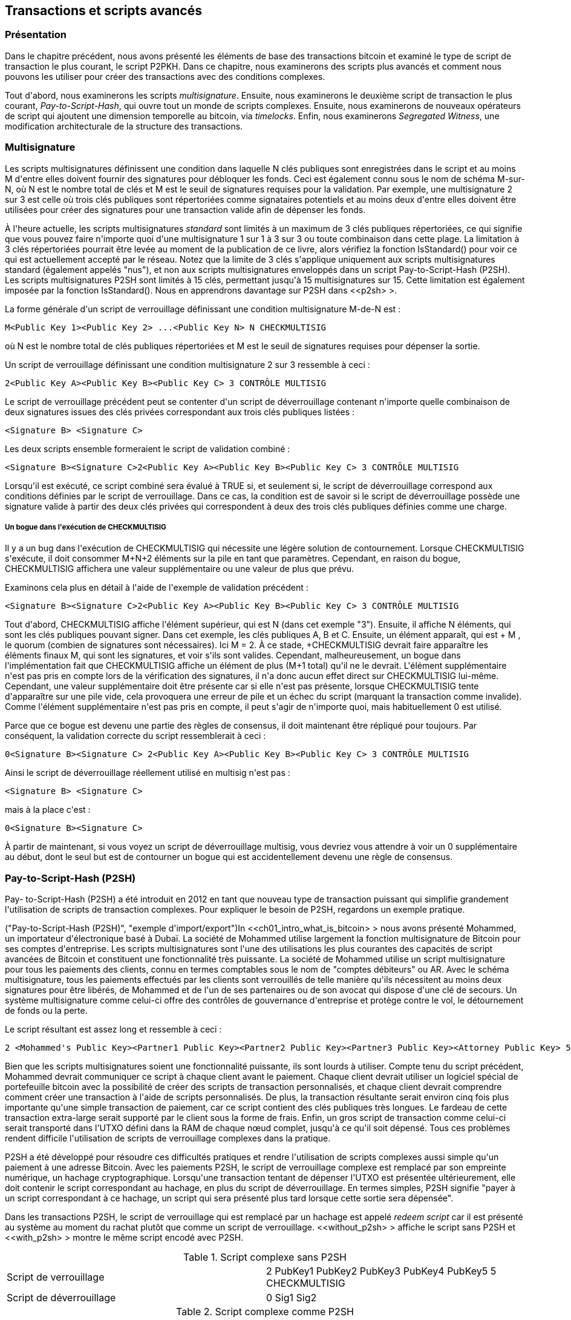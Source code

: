 [[ch07]]
[[adv_transactions]]
== Transactions et scripts avancés

[[ch07_intro]]
=== Présentation

Dans le chapitre précédent, nous avons présenté les éléments de base des transactions bitcoin et examiné le type de script de transaction le plus courant, le script P2PKH. Dans ce chapitre, nous examinerons des scripts plus avancés et comment nous pouvons les utiliser pour créer des transactions avec des conditions complexes.

Tout d&#39;abord, nous examinerons les scripts _multisignature_. Ensuite, nous examinerons le deuxième script de transaction le plus courant, _Pay-to-Script-Hash_, qui ouvre tout un monde de scripts complexes. Ensuite, nous examinerons de nouveaux opérateurs de script qui ajoutent une dimension temporelle au bitcoin, via _timelocks_. Enfin, nous examinerons _Segregated Witness_, une modification architecturale de la structure des transactions.

[[multisignature]]
=== Multisignature

(((&quot;transactions&quot;, &quot;avancé&quot;, &quot;scripts multisignatures&quot;)))(((&quot;transactions&quot;, &quot;avancé&quot;, id=&quot;Tadv07&quot;)))(((&quot;scripts&quot;, &quot;scripts multisignatures&quot;, id =&quot;Smulti07&quot;)))(((&quot;scripts multisignatures&quot;)))Les scripts multisignatures définissent une condition dans laquelle N clés publiques sont enregistrées dans le script et au moins M d&#39;entre elles doivent fournir des signatures pour débloquer les fonds. Ceci est également connu sous le nom de schéma M-sur-N, où N est le nombre total de clés et M est le seuil de signatures requises pour la validation. Par exemple, une multisignature 2 sur 3 est celle où trois clés publiques sont répertoriées comme signataires potentiels et au moins deux d&#39;entre elles doivent être utilisées pour créer des signatures pour une transaction valide afin de dépenser les fonds.

À l&#39;heure actuelle, les scripts multisignatures _standard_ sont limités à un maximum de 3 clés publiques répertoriées, ce qui signifie que vous pouvez faire n&#39;importe quoi d&#39;une multisignature 1 sur 1 à 3 sur 3 ou toute combinaison dans cette plage. La limitation à 3 clés répertoriées pourrait être levée au moment de la publication de ce livre, alors vérifiez la fonction +IsStandard()+ pour voir ce qui est actuellement accepté par le réseau. Notez que la limite de 3 clés s&#39;applique uniquement aux scripts multisignatures standard (également appelés &quot;nus&quot;), et non aux scripts multisignatures enveloppés dans un script Pay-to-Script-Hash (P2SH). Les scripts multisignatures P2SH sont limités à 15 clés, permettant jusqu&#39;à 15 multisignatures sur 15. Cette limitation est également imposée par la fonction +IsStandard()+. Nous en apprendrons davantage sur P2SH dans &lt;<p2sh> &gt;.

La forme générale d&#39;un script de verrouillage définissant une condition multisignature M-de-N est :

----
M<Public Key 1><Public Key 2> ...<Public Key N> N CHECKMULTISIG
----

où N est le nombre total de clés publiques répertoriées et M est le seuil de signatures requises pour dépenser la sortie.

Un script de verrouillage définissant une condition multisignature 2 sur 3 ressemble à ceci :

----
2<Public Key A><Public Key B><Public Key C> 3 CONTRÔLE MULTISIG
----

Le script de verrouillage précédent peut se contenter d&#39;un script de déverrouillage contenant n&#39;importe quelle combinaison de deux signatures issues des clés privées correspondant aux trois clés publiques listées :

----
<Signature B> <Signature C>
----

Les deux scripts ensemble formeraient le script de validation combiné :

----
<Signature B><Signature C>2<Public Key A><Public Key B><Public Key C> 3 CONTRÔLE MULTISIG
----

Lorsqu&#39;il est exécuté, ce script combiné sera évalué à TRUE si, et seulement si, le script de déverrouillage correspond aux conditions définies par le script de verrouillage. Dans ce cas, la condition est de savoir si le script de déverrouillage possède une signature valide à partir des deux clés privées qui correspondent à deux des trois clés publiques définies comme une charge.

[[multisig_bug]]
===== Un bogue dans l&#39;exécution de CHECKMULTISIG

(((&quot;scripting&quot;, &quot;multisignature scripts&quot;, &quot;CHECKMULTISIG bug&quot;)))(((&quot;CHECKMULTISIG bug workaround&quot;)))Il y a un bug dans l&#39;exécution de ++CHECKMULTISIG++ qui nécessite une légère solution de contournement. Lorsque +CHECKMULTISIG+ s&#39;exécute, il doit consommer M+N+2 éléments sur la pile en tant que paramètres. Cependant, en raison du bogue, +CHECKMULTISIG+ affichera une valeur supplémentaire ou une valeur de plus que prévu.

Examinons cela plus en détail à l&#39;aide de l&#39;exemple de validation précédent :

----
<Signature B><Signature C>2<Public Key A><Public Key B><Public Key C> 3 CONTRÔLE MULTISIG
----

Tout d&#39;abord, +CHECKMULTISIG+ affiche l&#39;élément supérieur, qui est +N+ (dans cet exemple &quot;3&quot;). Ensuite, il affiche +N+ éléments, qui sont les clés publiques pouvant signer. Dans cet exemple, les clés publiques A, B et C. Ensuite, un élément apparaît, qui est + M +, le quorum (combien de signatures sont nécessaires). Ici M = 2. À ce stade, +CHECKMULTISIG+ devrait faire apparaître les éléments finaux +M+, qui sont les signatures, et voir s&#39;ils sont valides. Cependant, malheureusement, un bogue dans l&#39;implémentation fait que +CHECKMULTISIG+ affiche un élément de plus (M+1 total) qu&#39;il ne le devrait. L&#39;élément supplémentaire n&#39;est pas pris en compte lors de la vérification des signatures, il n&#39;a donc aucun effet direct sur +CHECKMULTISIG+ lui-même. Cependant, une valeur supplémentaire doit être présente car si elle n&#39;est pas présente, lorsque +CHECKMULTISIG+ tente d&#39;apparaître sur une pile vide, cela provoquera une erreur de pile et un échec du script (marquant la transaction comme invalide). Comme l&#39;élément supplémentaire n&#39;est pas pris en compte, il peut s&#39;agir de n&#39;importe quoi, mais habituellement +0+ est utilisé.

Parce que ce bogue est devenu une partie des règles de consensus, il doit maintenant être répliqué pour toujours. Par conséquent, la validation correcte du script ressemblerait à ceci :

----
0<Signature B><Signature C> 2<Public Key A><Public Key B><Public Key C> 3 CONTRÔLE MULTISIG
----

Ainsi le script de déverrouillage réellement utilisé en multisig n&#39;est pas :

----
<Signature B> <Signature C>
----

mais à la place c&#39;est :

----
0<Signature B><Signature C>
----

À partir de maintenant, si vous voyez un script de déverrouillage multisig, vous devriez vous attendre à voir un +0+ supplémentaire au début, dont le seul but est de contourner un bogue qui est accidentellement devenu une règle de consensus.(((&quot;&quot;, startref =&quot;Smulti07&quot;)))

[[p2sh]]
=== Pay-to-Script-Hash (P2SH)

(((&quot;transactions&quot;, &quot;avancé&quot;, &quot;Pay-to-Script-Hash&quot;)))(((&quot;scripting&quot;, &quot;Pay-to-Script-Hash&quot;, id=&quot;Spay07&quot;)))Pay- to-Script-Hash (P2SH) a été introduit en 2012 en tant que nouveau type de transaction puissant qui simplifie grandement l&#39;utilisation de scripts de transaction complexes. Pour expliquer le besoin de P2SH, regardons un exemple pratique.

(((&quot;cas d&#39;utilisation&quot;, &quot;import/export&quot;, id=&quot;mohamseven&quot;)))(((&quot;scripting&quot;, &quot;Pay-to-Script-Hash&quot;, &quot;import/export example&quot;)))(( (&quot;Pay-to-Script-Hash (P2SH)&quot;, &quot;exemple d&#39;import/export&quot;)))In &lt;<ch01_intro_what_is_bitcoin> &gt; nous avons présenté Mohammed, un importateur d&#39;électronique basé à Dubaï. La société de Mohammed utilise largement la fonction multisignature de Bitcoin pour ses comptes d&#39;entreprise. Les scripts multisignatures sont l&#39;une des utilisations les plus courantes des capacités de script avancées de Bitcoin et constituent une fonctionnalité très puissante. (((&quot;comptes débiteurs (AR)&quot;)))La société de Mohammed utilise un script multisignature pour tous les paiements des clients, connu en termes comptables sous le nom de &quot;comptes débiteurs&quot; ou AR. Avec le schéma multisignature, tous les paiements effectués par les clients sont verrouillés de telle manière qu&#39;ils nécessitent au moins deux signatures pour être libérés, de Mohammed et de l&#39;un de ses partenaires ou de son avocat qui dispose d&#39;une clé de secours. Un système multisignature comme celui-ci offre des contrôles de gouvernance d&#39;entreprise et protège contre le vol, le détournement de fonds ou la perte.

Le script résultant est assez long et ressemble à ceci :

----
2 <Mohammed's Public Key><Partner1 Public Key><Partner2 Public Key><Partner3 Public Key><Attorney Public Key> 5 CONTRÔLE MULTISIG
----

Bien que les scripts multisignatures soient une fonctionnalité puissante, ils sont lourds à utiliser. Compte tenu du script précédent, Mohammed devrait communiquer ce script à chaque client avant le paiement. Chaque client devrait utiliser un logiciel spécial de portefeuille bitcoin avec la possibilité de créer des scripts de transaction personnalisés, et chaque client devrait comprendre comment créer une transaction à l&#39;aide de scripts personnalisés. De plus, la transaction résultante serait environ cinq fois plus importante qu&#39;une simple transaction de paiement, car ce script contient des clés publiques très longues. Le fardeau de cette transaction extra-large serait supporté par le client sous la forme de frais. Enfin, un gros script de transaction comme celui-ci serait transporté dans l&#39;UTXO défini dans la RAM de chaque nœud complet, jusqu&#39;à ce qu&#39;il soit dépensé. Tous ces problèmes rendent difficile l&#39;utilisation de scripts de verrouillage complexes dans la pratique.

P2SH a été développé pour résoudre ces difficultés pratiques et rendre l&#39;utilisation de scripts complexes aussi simple qu&#39;un paiement à une adresse Bitcoin. Avec les paiements P2SH, le script de verrouillage complexe est remplacé par son empreinte numérique, un hachage cryptographique. Lorsqu&#39;une transaction tentant de dépenser l&#39;UTXO est présentée ultérieurement, elle doit contenir le script correspondant au hachage, en plus du script de déverrouillage. En termes simples, P2SH signifie &quot;payer à un script correspondant à ce hachage, un script qui sera présenté plus tard lorsque cette sortie sera dépensée&quot;.

(((&quot;redeem scripts&quot;)))(((&quot;scripting&quot;, &quot;redeem scripts&quot;)))Dans les transactions P2SH, le script de verrouillage qui est remplacé par un hachage est appelé _redeem script_ car il est présenté au système au moment du rachat plutôt que comme un script de verrouillage. &lt;<without_p2sh> &gt; affiche le script sans P2SH et &lt;<with_p2sh> &gt; montre le même script encodé avec P2SH.

[[sans_p2sh]]
.Script complexe sans P2SH
|=======
| Script de verrouillage | 2 PubKey1 PubKey2 PubKey3 PubKey4 PubKey5 5 CHECKMULTISIG
| Script de déverrouillage | 0 Sig1 Sig2
|=======

[[with_p2sh]]
.Script complexe comme P2SH
|=======
| Utiliser le script | 2 PubKey1 PubKey2 PubKey3 PubKey4 PubKey5 5 CHECKMULTISIG
| Script de verrouillage | HASH160 &lt;hachage de 20 octets du script de rachat&gt; EQUAL
| Script de déverrouillage | 0 Sig1 Sig2<redeem script>
|=======

Comme vous pouvez le voir dans les tableaux, avec P2SH, le script complexe qui détaille les conditions de dépense de la sortie (script de rachat) n&#39;est pas présenté dans le script de verrouillage. Au lieu de cela, seul un hachage de celui-ci se trouve dans le script de verrouillage et le script de rachat lui-même est présenté plus tard, dans le cadre du script de déverrouillage lorsque la sortie est dépensée. Cela déplace le fardeau des frais et de la complexité de l&#39;expéditeur (qui crée la transaction) vers le destinataire (qui déverrouille et dépense la transaction).

Examinons la société de Mohammed, le script multisignature complexe et les scripts P2SH qui en résultent.

Tout d&#39;abord, le script multisignature que la société de Mohammed utilise pour tous les paiements entrants des clients :

----
2 <Mohammed's Public Key><Partner1 Public Key><Partner2 Public Key><Partner3 Public Key><Attorney Public Key> 5 CONTRÔLE MULTISIG
----

Si les espaces réservés sont remplacés par des clés publiques réelles (affichées ici sous forme de nombres de 520 bits commençant par 04), vous pouvez voir que ce script devient très long :

----
2
5 CONTRÔLE MULTISIG
----

Ce script entier peut à la place être représenté par un hachage cryptographique de 20 octets, en appliquant d&#39;abord l&#39;algorithme de hachage SHA256, puis en appliquant l&#39;algorithme RIPEMD160 sur le résultat.

Nous utilisons +libbitcoin-explorer+ (+bx+) sur la ligne de commande pour produire le hachage du script, comme suit :

----
écho \
2 \
\
\
\
\
\
5 CONTRÔLE MULTISIG \
| bx script-encoder | bx sha256 | bx mûrmd160
54c557e07dde5bb6cb791c7a540e0a4796f5e97e
----

La série de commandes ci-dessus encode d&#39;abord le script de rachat multisig de Mohammed en tant que script bitcoin sérialisé encodé en hexadécimal. La commande +bx+ suivante calcule le hachage SHA256 de cela. La prochaine commande +bx+ hache à nouveau avec RIPEMD160, produisant le hachage de script final :

Le hachage de 20 octets du script de rachat de Mohammed est :

----
54c557e07dde5bb6cb791c7a540e0a4796f5e97e
----

Une transaction P2SH verrouille la sortie sur ce hachage au lieu du script de rachat plus long, en utilisant le script de verrouillage :

----
HASH160 54c557e07dde5bb6cb791c7a540e0a4796f5e97e ÉGAL
----

qui, comme vous pouvez le voir, est beaucoup plus courte. Au lieu de &quot;payer à ce script multisignature à 5 clés&quot;, la transaction équivalente à P2SH est &quot;payer à un script avec ce hachage&quot;. Un client effectuant un paiement à la société de Mohammed n&#39;a qu&#39;à inclure ce script de verrouillage beaucoup plus court dans son paiement. Lorsque Mohammed et ses partenaires veulent dépenser cet UTXO, ils doivent présenter le script de rachat original (celui dont le hachage a verrouillé l&#39;UTXO) et les signatures nécessaires pour le déverrouiller, comme ceci :

----
<Sig1><Sig2>&lt;2 PK1 PK2 PK3 PK4 PK5 5 CHECKMULTISIG&gt;
----

Les deux scripts sont combinés en deux étapes. Tout d&#39;abord, le script de rachat est vérifié par rapport au script de verrouillage pour s&#39;assurer que le hachage correspond :

----
&lt;2 PK1 PK2 PK3 PK4 PK5 5 CHECKMULTISIG&gt; HASH160<redeem scriptHash> ÉGAL
----
Si le hachage du script de rachat correspond, le script de déverrouillage est exécuté de lui-même pour déverrouiller le script de rachat :

----
<Sig1><Sig2>2 PK1 PK2 PK3 PK4 PK5 5 CHECKMULTISIG
----

Presque tous les scripts décrits dans ce chapitre ne peuvent être implémentés qu&#39;en tant que scripts P2SH. Par exemple, un script de verrouillage multisignature standard 2 sur 5 ne peut pas être utilisé directement dans le script de verrouillage d&#39;un UTXO, car +IsStandard()+ invaliderait la transaction. Pour se conformer, un script de verrouillage P2SH peut être utilisé à la place, comme vu ci-dessus. Une transaction qui comprend alors un script de déverrouillage P2SH peut être utilisée pour racheter cet UTXO et sera valide tant qu&#39;elle ne contient pas plus de 15 clés publiques. (((&quot;&quot;, startref=&quot;mohamseven&quot;)))

[POINTE]
====
N&#39;oubliez pas qu&#39;en raison de la politique définie par la fonction + IsStandard () + au moment de la rédaction de cet article, les scripts multisignatures standard sont limités à 3 clés publiques répertoriées au maximum, tandis que les scripts P2SH sont limités à 15 clés publiques répertoriées au maximum. Les scripts multisignatures standard peuvent invalider les transactions au moyen de leur script de verrouillage _ou_ de déverrouillage, tandis que les scripts P2SH peuvent invalider les transactions au moyen de leur script de déverrouillage _uniquement_. En effet, +IsStandard()+ n&#39;a aucun moyen de savoir si un hachage d&#39;un script de rachat dans un script de verrouillage inclut plus de signatures que la limite de taille actuellement imposée, il ne peut donc observer que les scripts de déverrouillage dans les entrées de transaction. 
====

==== Adresses P2SH

(((&quot;script&quot;, &quot;Pay-to-Script-Hash&quot;, &quot;adresses&quot;)))(((&quot;Pay-to-Script-Hash (P2SH)&quot;, &quot;adresses&quot;)))(((&quot;bitcoin propositions d&#39;amélioration&quot;, &quot;Format d&#39;adresse pour P2SH (BIP-13)&quot;))) Une autre partie importante de la fonctionnalité P2SH est la possibilité d&#39;encoder un hachage de script en tant qu&#39;adresse, comme défini dans BIP-13. Les adresses P2SH sont des encodages Base58Check du hachage de 20 octets d&#39;un script, tout comme les adresses Bitcoin sont des encodages Base58Check du hachage de 20 octets d&#39;une clé publique. Les adresses P2SH utilisent le préfixe de version &quot;5&quot;, ce qui donne des adresses encodées en Base58Check qui commencent par un &quot;3&quot;.

Par exemple, le script complexe de Mohammed, haché et encodé en Base58Check comme une adresse P2SH, devient +39RF6JqABiHdYHkfChV6USGMe6Nsr66Gzw+. Nous pouvons le confirmer avec la commande +bx+ :

----
écho \
&#39;54c557e07dde5bb6cb791c7a540e0a4796f5e97e&#39;\
 | bx address-encode -v 5
39RF6JqABiHdYHkfChV6USGMe6Nsr66Gzw
----


Maintenant, Mohammed peut donner cette &quot;adresse&quot; à ses clients et ils peuvent utiliser presque n&#39;importe quel portefeuille bitcoin pour effectuer un paiement simple, comme s&#39;il s&#39;agissait d&#39;une adresse Bitcoin. Le préfixe 3 leur donne un indice qu&#39;il s&#39;agit d&#39;un type d&#39;adresse spécial, celui correspondant à un script au lieu d&#39;une clé publique, mais sinon cela fonctionne exactement de la même manière qu&#39;un paiement à une adresse Bitcoin.

Les adresses P2SH cachent toute la complexité, de sorte que la personne effectuant un paiement ne voit pas le script.

==== Avantages du P2SH

(((&quot;scripting&quot;, &quot;Pay-to-Script-Hash&quot;, &quot;benefits of&quot;)))(((&quot;Pay-to-Script-Hash (P2SH)&quot;, &quot;benefits of&quot;)))La fonction P2SH offre les avantages suivants par rapport à l&#39;utilisation directe de scripts complexes dans le verrouillage des sorties :

* Les scripts complexes sont remplacés par des empreintes digitales plus courtes dans la sortie de la transaction, ce qui réduit la taille de la transaction.
* Les scripts peuvent être codés comme une adresse, de sorte que l&#39;expéditeur et le portefeuille de l&#39;expéditeur n&#39;ont pas besoin d&#39;ingénierie complexe pour implémenter P2SH.
* P2SH transfère le fardeau de la construction du script au destinataire, pas à l&#39;expéditeur.
* P2SH déplace la charge de stockage des données pour le script long de la sortie (qui en plus d&#39;être stockée sur la blockchain est dans l&#39;ensemble UTXO) vers l&#39;entrée (uniquement stockée sur la blockchain).
* P2SH déplace la charge de stockage des données pour le script long du moment présent (paiement) à un moment futur (lorsqu&#39;il est dépensé).
* P2SH transfère les frais de transaction plus élevés d&#39;un long script de l&#39;expéditeur au destinataire, qui doit inclure le long script d&#39;échange pour le dépenser.

==== Utiliser le script et la validation

(((&quot;scripting&quot;, &quot;Pay-to-Script-Hash&quot;, &quot;redeem scripts and validation&quot;)))(((&quot;Pay-to-Script-Hash (P2SH)&quot;, &quot;redeem scripts and validation&quot;)) )(((&quot;redeem scripts&quot;)))(((&quot;validation&quot;)))Avant la version 0.9.2 du client Bitcoin Core, Pay-to-Script-Hash était limité aux types standard de scripts de transaction bitcoin, par la fonction +EstStandard()+. Cela signifie que le script d&#39;échange présenté dans la transaction de dépenses ne peut être que l&#39;un des types standard : P2PK, P2PKH ou multisig.

Depuis la version 0.9.2 du client Bitcoin Core, les transactions P2SH peuvent contenir n&#39;importe quel script valide, ce qui rend la norme P2SH beaucoup plus flexible et permet d&#39;expérimenter de nombreux types de transactions nouveaux et complexes.

Vous ne pouvez pas mettre un P2SH dans un script de remboursement P2SH, car la spécification P2SH n&#39;est pas récursive. Aussi, bien qu&#39;il soit techniquement possible d&#39;inclure +RETURN+ (voir &lt;<op_return> &gt;) dans un script de rachat, comme rien dans les règles ne vous empêche de le faire, cela n&#39;a aucune utilité pratique car l&#39;exécution de +RETURN+ lors de la validation entraînera le marquage de la transaction comme invalide.

Notez que, comme le script de rachat n&#39;est pas présenté au réseau tant que vous n&#39;essayez pas de dépenser une sortie P2SH, si vous verrouillez une sortie avec le hachage d&#39;un script de rachat invalide, elle sera traitée malgré tout. L&#39;UTXO sera verrouillé avec succès. Cependant, vous ne pourrez pas le dépenser car la transaction de dépense, qui inclut le script d&#39;échange, ne sera pas acceptée car il s&#39;agit d&#39;un script invalide. Cela crée un risque, car vous pouvez verrouiller des bitcoins dans un P2SH qui ne pourra pas être dépensé plus tard. Le réseau acceptera le script de verrouillage P2SH même s&#39;il correspond à un script de rachat invalide, car le hachage du script ne donne aucune indication sur le script qu&#39;il représente.(((&quot;&quot;, startref=&quot;Spay07&quot;)))

[ATTENTION]
====
(((&quot;avertissements et mises en garde&quot;, &quot;verrouillage accidentel de bitcoin&quot;)))Les scripts de verrouillage P2SH contiennent le hachage d&#39;un script de rachat, qui ne donne aucun indice quant au contenu du script de rachat lui-même. La transaction P2SH sera considérée comme valide et acceptée même si le script de rachat est invalide. Vous pourriez accidentellement verrouiller le bitcoin de telle sorte qu&#39;il ne puisse plus être dépensé.
====



[[op_return]]
=== Sortie d&#39;enregistrement de données (RETOUR)

(((&quot;transactions&quot;, &quot;avancé&quot;, &quot;sortie d&#39;enregistrement de données&quot;)))(((&quot;script&quot;, &quot;sortie d&#39;enregistrement de données&quot;)))(((&quot;Opérateur RETURN&quot;)))(((&quot;enregistrement de données (données de non-paiement)&quot;)))(((&quot;données de non-paiement&quot;)))(((&quot;blockchain (la)&quot;, &quot;enregistrement de données de non-paiement&quot;)))(((&quot;services de notaire numérique&quot;)))Les bitcoins sont distribués et Le grand livre horodaté, la blockchain, a des utilisations potentielles bien au-delà des paiements. De nombreux développeurs ont essayé d&#39;utiliser le langage de script de transaction pour tirer parti de la sécurité et de la résilience du système pour des applications telles que les services de notaire numérique, les certificats d&#39;actions et les contrats intelligents. Les premières tentatives d&#39;utilisation du langage de script de bitcoin à ces fins impliquaient la création de sorties de transaction qui enregistraient des données sur la blockchain ; par exemple, pour enregistrer une empreinte digitale d&#39;un fichier de manière à ce que n&#39;importe qui puisse établir la preuve de l&#39;existence de ce fichier à une date précise par référence à cette transaction.

(((&quot;blockchain bloat&quot;)))(((&quot;bloat&quot;)))(((&quot;sorties de transaction non dépensées (UTXO)&quot;)))(((&quot;UTXO sets&quot;)))L&#39;utilisation de la blockchain de bitcoin pour stocker les données non liées aux paiements en bitcoins sont un sujet controversé. De nombreux développeurs considèrent cette utilisation abusive et veulent la décourager. D&#39;autres y voient une démonstration des puissantes capacités de la technologie blockchain et souhaitent encourager une telle expérimentation. Ceux qui s&#39;opposent à l&#39;inclusion de données de non-paiement soutiennent que cela provoque un &quot;gonflement de la blockchain&quot;, ce qui impose à ceux qui exécutent des nœuds Bitcoin complets de supporter le coût du stockage sur disque pour les données que la blockchain n&#39;était pas destinée à transporter. De plus, de telles transactions créent des UTXO qui ne peuvent pas être dépensés, en utilisant l&#39;adresse Bitcoin de destination comme un champ libre de 20 octets. Parce que l&#39;adresse est utilisée pour les données, elle ne correspond pas à une clé privée et l&#39;UTXO résultant ne peut _jamais_ être dépensé ; c&#39;est un faux paiement. Ces transactions qui ne peuvent jamais être dépensées ne sont donc jamais supprimées de l&#39;ensemble UTXO et entraînent une augmentation permanente de la taille de la base de données UTXO, ou &quot;gonflement&quot;.

Dans la version 0.9 du client Bitcoin Core, un compromis a été trouvé avec l&#39;introduction de l&#39;opérateur +RETURN+. +RETURN+ permet aux développeurs d&#39;ajouter 80 octets de données de non-paiement à une sortie de transaction. Cependant, contrairement à l&#39;utilisation de &quot;faux&quot; UTXO, l&#39;opérateur +RETURN+ crée une sortie explicitement _provably unspendable_, qui n&#39;a pas besoin d&#39;être stockée dans l&#39;ensemble UTXO. Les sorties +RETURN+ sont enregistrées sur la blockchain, elles consomment donc de l&#39;espace disque et contribuent à l&#39;augmentation de la taille de la blockchain, mais elles ne sont pas stockées dans l&#39;ensemble UTXO et ne gonflent donc pas le pool de mémoire UTXO et ne surchargent pas les nœuds complets avec le coût de RAM plus chère.

Les scripts +RETURN+ ressemblent à ceci :

----
RETOURNER<data>
----

(((&quot;Preuve d&#39;existence&quot;)))(((&quot;Préfixe DOCPROOF&quot;)))La portion de données est limitée à 80 octets et représente le plus souvent un hachage, comme la sortie de l&#39;algorithme SHA256 (32 octets). De nombreuses applications mettent un préfixe devant les données pour aider à identifier l&#39;application. Par exemple, le service de notarisation numérique https://proofofexistence.com[Preuve d&#39;existence] utilise le préfixe de 8 octets +DOCPROOF+, qui est encodé en ASCII sous la forme +44 4f 43 50 52 4f 4f 46+ en hexadécimal.

Gardez à l&#39;esprit qu&#39;il n&#39;y a pas de &quot;script de déverrouillage&quot; correspondant à +RETURN+ qui pourrait éventuellement être utilisé pour &quot;passer&quot; une sortie +RETURN+. L&#39;intérêt de +RETURN+ est que vous ne pouvez pas dépenser l&#39;argent bloqué dans cette sortie, et donc il n&#39;a pas besoin d&#39;être conservé dans l&#39;ensemble UTXO comme potentiellement dépensable - +RETURN+ est _provably unspendable_. +RETURN+ est généralement une sortie avec un montant de zéro bitcoin, car tout bitcoin attribué à une telle sortie est effectivement perdu à jamais. Si un +RETURN+ est référencé comme entrée dans une transaction, le moteur de validation de script arrêtera l&#39;exécution du script de validation et marquera la transaction comme invalide. L&#39;exécution de +RETURN+ provoque essentiellement le script &quot;RETURN&quot; avec un +FALSE+ et s&#39;arrête. Ainsi, si vous référencez accidentellement une sortie +RETURN+ comme entrée dans une transaction, cette transaction n&#39;est pas valide.

Une transaction standard (c&#39;est-à-dire conforme aux vérifications +IsStandard()+) ne peut avoir qu&#39;une seule sortie +RETURN+. Cependant, une seule sortie +RETURN+ peut être combinée dans une transaction avec des sorties de tout autre type.

Deux nouvelles options de ligne de commande ont été ajoutées dans Bitcoin Core à partir de la version 0.10. L&#39;option +datacarrier+ contrôle le relais et l&#39;exploration des transactions +RETURN+, avec la valeur par défaut définie sur &quot;1&quot; pour les autoriser. L&#39;option +datacarriersize+ prend un argument numérique spécifiant la taille maximale en octets du script +RETURN+, 83 octets par défaut, ce qui permet un maximum de 80 octets de données +RETURN+ plus un octet d&#39;opcode +RETURN+ et deux octets de + Opcode PUSHDATA+.

[REMARQUE]
====
+RETURN+ a été initialement proposé avec une limite de 80 octets, mais la limite a été réduite à 40 octets lorsque la fonctionnalité a été publiée. En février 2015, dans la version 0.10 de Bitcoin Core, la limite a été relevée à 80 octets. Les nœuds peuvent choisir de ne pas relayer ou exploiter +RETURN+, ou uniquement de relayer et d&#39;exploiter +RETURN+ contenant moins de 80 octets de données.
====

=== Verrous horaires

(((&quot;transactions&quot;, &quot;avancé&quot;, &quot;timelocks&quot;)))(((&quot;scripting&quot;, &quot;timelocks&quot;, id=&quot;Stimelock07&quot;)))(((&quot;nLocktime field&quot;)))(((&quot; scripting&quot;, &quot;timelocks&quot;, &quot;uses for&quot;)))(((&quot;timelocks&quot;, &quot;uses for&quot;)))Les timelocks sont des restrictions sur les transactions ou les sorties qui ne permettent de dépenser qu&#39;après un certain temps. Bitcoin a eu une fonction de verrouillage du temps au niveau de la transaction depuis le début. Il est implémenté par le champ +nLocktime+ dans une transaction. Deux nouvelles fonctionnalités de timelock ont été introduites fin 2015 et mi-2016 qui offrent des timelocks de niveau UTXO. Ce sont +CHECKLOCKTIMEVERIFY+ et +CHECKSEQUENCEVERIFY+.

Les blocages horaires sont utiles pour postdater les transactions et verrouiller les fonds à une date future. Plus important encore, les timelocks étendent les scripts bitcoin dans la dimension du temps, ouvrant la porte à des contrats intelligents complexes en plusieurs étapes.

[[transaction_locktime_nlocktime]]
==== Temps de verrouillage des transactions (nLocktime)

(((&quot;scripting&quot;, &quot;timelocks&quot;, &quot;nLocktime&quot;)))(((&quot;timelocks&quot;, &quot;nLocktime&quot;)))Depuis le début, bitcoin a eu une fonction de timelock au niveau de la transaction. L&#39;heure de verrouillage de la transaction est un paramètre au niveau de la transaction (un champ dans la structure des données de la transaction) qui définit la première heure à laquelle une transaction est valide et peut être relayée sur le réseau ou ajoutée à la blockchain. Locktime est également connu sous le nom de +nLocktime+ à partir du nom de variable utilisé dans la base de code Bitcoin Core. Il est défini sur zéro dans la plupart des transactions pour indiquer une propagation et une exécution immédiates. Si +nLocktime+ est différent de zéro et inférieur à 500 millions, il est interprété comme une hauteur de bloc, ce qui signifie que la transaction n&#39;est pas valide et n&#39;est pas relayée ou incluse dans la blockchain avant la hauteur de bloc spécifiée. S&#39;il est supérieur ou égal à 500 millions, il est interprété comme un horodatage Unix Epoch (secondes depuis le 1er janvier 1970) et la transaction n&#39;est pas valide avant l&#39;heure spécifiée. Les transactions avec +nLocktime+ spécifiant un bloc ou une heure future doivent être conservées par le système d&#39;origine et transmises au réseau Bitcoin uniquement après leur validité. Si une transaction est transmise au réseau avant le +nLocktime+ spécifié, la transaction sera rejetée par le premier nœud comme invalide et ne sera pas relayée vers les autres nœuds. L&#39;utilisation de +nLocktime+ équivaut à postdater un chèque papier.

[[locktime_limitations]]
===== Limitations du temps de verrouillage des transactions

+nLocktime+ a la limitation que s&#39;il permet de dépenser certaines sorties dans le futur, il ne rend pas impossible de les dépenser jusqu&#39;à ce moment-là. Expliquons cela avec l&#39;exemple suivant.

(((&quot;use cases&quot;, &quot;buying coffee&quot;, id=&quot;aliceseven&quot;)))Alice signe une transaction en dépensant l&#39;une de ses sorties à l&#39;adresse de Bob, et fixe la transaction +nLocktime+ à 3 mois dans le futur. Alice envoie cette transaction à Bob pour la conserver. Avec cette transaction, Alice et Bob savent que :

* Bob ne peut pas transmettre la transaction pour racheter les fonds avant que 3 mois ne se soient écoulés.
* Bob peut transmettre la transaction après 3 mois.

Toutefois:

* Alice peut créer une autre transaction, en dépensant deux fois les mêmes entrées sans temps de verrouillage. Ainsi, Alice peut passer le même UTXO avant que les 3 mois ne se soient écoulés.
* Bob n&#39;a aucune garantie qu&#39;Alice ne le fera pas.

Il est important de comprendre les limites de la transaction +nLocktime+. La seule garantie est que Bob ne pourra pas l&#39;échanger avant que 3 mois ne se soient écoulés. Il n&#39;y a aucune garantie que Bob obtiendra les fonds. Pour obtenir une telle garantie, la restriction de verrouillage temporel doit être placée sur l&#39;UTXO lui-même et faire partie du script de verrouillage, plutôt que sur la transaction. Ceci est réalisé par la forme suivante de timelock, appelée Check Lock Time Verify.

==== Vérifier l&#39;heure de verrouillage (CLTV)

(((&quot;Vérification de l&#39;heure de verrouillage (CLTV)&quot;, id=&quot;cltv07&quot;)))(((&quot;timelocks&quot;, &quot;Vérification de l&#39;heure de verrouillage (CLTV)&quot;)))(((&quot;scripting&quot;, &quot;timelocks&quot; , &quot;Check Lock Time Verify (CLTV)&quot;)))(((&quot;propositions d&#39;amélioration du bitcoin&quot;, &quot;CHECKLOCKTIMEVERIFY (BIP-65)&quot;)))En décembre 2015, une nouvelle forme de timelock a été introduite dans le bitcoin en tant que soft fork améliorer. Basé sur une spécification dans BIP-65, un nouvel opérateur de script appelé _CHECKLOCKTIMEVERIFY_ (_CLTV_) a été ajouté au langage de script. +CLTV+ est un timelock par sortie, plutôt qu&#39;un timelock par transaction comme c&#39;est le cas avec +nLocktime+. Cela permet une plus grande flexibilité dans la manière dont les timelocks sont appliqués.

En termes simples, en ajoutant l&#39;opcode +CLTV+ dans le script de rachat d&#39;une sortie, cela restreint la sortie, de sorte qu&#39;elle ne peut être dépensée qu&#39;une fois le temps spécifié écoulé.

[POINTE]
====
Alors que +nLocktime+ est un timelock au niveau de la transaction, +CLTV+ est un timelock basé sur la sortie.
====

+CLTV+ ne remplace pas +nLocktime+, mais restreint plutôt des UTXO spécifiques de sorte qu&#39;ils ne peuvent être dépensés que dans une future transaction avec +nLocktime+ défini sur une valeur supérieure ou égale.

L&#39;opcode +CLTV+ prend un paramètre en entrée, exprimé sous la forme d&#39;un nombre au même format que +nLocktime+ (soit une hauteur de bloc, soit un temps d&#39;époque Unix). Comme indiqué par le suffixe +VERIFY+, +CLTV+ est le type d&#39;opcode qui arrête l&#39;exécution du script si le résultat est +FALSE+. Si le résultat est TRUE, l&#39;exécution continue.

Pour verrouiller une sortie avec +CLTV+, vous l&#39;insérez dans le script de rachat de la sortie dans la transaction qui crée la sortie. Par exemple, si Alice paie l&#39;adresse de Bob, la sortie contiendra normalement un script P2PKH comme celui-ci :

----
DUP HASH160<Bob's Public Key Hash> EQUALVERIFIER CHECKSIG
----

Pour le verrouiller à un moment, disons dans 3 mois, la transaction serait une transaction P2SH avec un script de rachat comme celui-ci :

----
<now + 3 months>CHECKLOCKTIMEVERIFY DROP DUP HASH160<Bob's Public Key Hash> EQUALVERIFIER CHECKSIG
----

où +<now {plus} 3 months> + est une hauteur de bloc ou une valeur temporelle estimée à 3 mois à partir du moment où la transaction est extraite : hauteur de bloc actuelle {plus} 12 960 (blocs) ou heure d&#39;époque Unix actuelle {plus} 7 760 000 (secondes). Pour l&#39;instant, ne vous inquiétez pas de l&#39;opcode +DROP+ qui suit +CHECKLOCKTIMEVERIFY+ ; cela sera expliqué sous peu.

Lorsque Bob essaie de dépenser cet UTXO, il construit une transaction qui fait référence à l&#39;UTXO comme entrée. Il utilise sa signature et sa clé publique dans le script de déverrouillage de cette entrée et définit la transaction +nLocktime+ pour qu&#39;elle soit égale ou supérieure au verrouillage temporel dans l&#39;ensemble +CHECKLOCKTIMEVERIFY+ Alice. Bob diffuse ensuite la transaction sur le réseau Bitcoin.

La transaction de Bob est évaluée comme suit. Si le paramètre +CHECKLOCKTIMEVERIFY+ défini par Alice est inférieur ou égal au +nLocktime+ de la transaction dépensière, l&#39;exécution du script continue (agit comme si un opcode &quot;no operation&quot; ou NOP était exécuté). Sinon, l&#39;exécution du script s&#39;arrête et la transaction est considérée comme invalide.

Plus précisément, +CHECKLOCKTIMEVERIFY+ échoue et arrête l&#39;exécution, marquant la transaction invalide si (source : BIP-65) :

1. la pile est vide ; ou
2. l&#39;élément du haut de la pile est inférieur à 0 ; ou
3. le type de timelock (hauteur versus horodatage) de l&#39;élément de la pile supérieure et le champ +nLocktime+ ne sont pas les mêmes ; ou
4. l&#39;élément supérieur de la pile est supérieur au champ +nLocktime+ de la transaction ; ou
5. le champ +nSequence+ de l&#39;entrée est 0xffffffff.

[REMARQUE]
====
+CLTV+ et +nLocktime+ utilisent le même format pour décrire les timelocks, soit une hauteur de bloc, soit le temps écoulé en secondes depuis l&#39;époque Unix. De manière critique, lorsqu&#39;ils sont utilisés ensemble, le format de +nLocktime+ doit correspondre à celui de +CLTV+ dans les sorties - ils doivent tous deux référencer soit la hauteur de bloc, soit le temps en secondes.
====

Après l&#39;exécution, si +CLTV+ est satisfait, le paramètre de temps qui l&#39;a précédé reste l&#39;élément supérieur de la pile et peut devoir être supprimé, avec +DROP+, pour une exécution correcte des opcodes de script suivants. Vous verrez souvent +CHECKLOCKTIMEVERIFY+ suivi de +DROP+ dans les scripts pour cette raison.

En utilisant +nLocktime+ conjointement avec +CLTV+, le scénario décrit dans &lt;<locktime_limitations> &gt; changements. Alice ne peut plus dépenser l&#39;argent (car il est verrouillé avec la clé de Bob) et Bob ne peut pas le dépenser avant l&#39;expiration du temps de verrouillage de 3 mois.(((&quot;&quot;, startref=&quot;alicesseven&quot;)))

En introduisant la fonctionnalité timelock directement dans le langage de script, +CLTV+ nous permet de développer des scripts complexes très intéressants.(((&quot;&quot;, startref=&quot;cltv07&quot;)))

La norme est définie dans https://github.com/bitcoin/bips/blob/master/bip-0065.mediawiki[BIP-65 (CHECKLOCKTIMEVERIFY)].

==== Timelocks relatifs

+nLocktime+ et +CLTV+ sont (((&quot;timelocks&quot;, &quot;relative timelocks&quot;, id=&quot;Trelative07&quot;)))(((&quot;scripting&quot;, &quot;timelocks&quot;, &quot;relative timelocks&quot;)))(((&quot;relative timelocks &quot;, id=&quot;relativetime07&quot;))) les deux _timelocks absolus_ en ce sens qu&#39;ils spécifient un point absolu dans le temps. Les deux prochaines fonctionnalités de timelock que nous examinerons sont des _relative timelocks_ en ce sens qu&#39;elles spécifient, comme condition de dépense d&#39;une sortie, un temps écoulé depuis la confirmation de la sortie dans la blockchain.

Les verrous temporels relatifs sont utiles car ils permettent de bloquer une chaîne de deux transactions interdépendantes ou plus, tout en imposant une contrainte de temps sur une transaction qui dépend du temps écoulé depuis la confirmation d&#39;une transaction précédente. En d&#39;autres termes, l&#39;horloge ne commence pas à compter tant que l&#39;UTXO n&#39;est pas enregistré sur la blockchain. Cette fonctionnalité est particulièrement utile dans les canaux d&#39;état bidirectionnels et les réseaux Lightning, comme nous le verrons dans &lt;<state_channels> &gt;.

Les timelocks relatifs, comme les timelocks absolus, sont implémentés à la fois avec une fonctionnalité au niveau de la transaction et un opcode au niveau du script. Le verrouillage temporel relatif au niveau de la transaction est implémenté comme une règle de consensus sur la valeur de +nSequence+, un champ de transaction qui est défini dans chaque entrée de transaction. Les timelocks relatifs au niveau du script sont implémentés avec l&#39;opcode +CHECKSEQUENCEVERIFY+ (CSV).

(((&quot;Propositions d&#39;amélioration de bitcoin&quot;, &quot;Temps de verrouillage relatif utilisant des numéros de séquence imposés par consensus (BIP-68)&quot;)))(((&quot;Propositions d&#39;amélioration de bitcoin&quot;, &quot;CHECKSEQUENCEVERIFY (BIP-112)&quot;)))Relative les timelocks sont implémentés conformément aux spécifications de https://github.com/bitcoin/bips/blob/master/bip-0068.mediawiki[BIP-68, Relative lock-time using consensus-enforced sequence numbers] et https:// github.com/bitcoin/bips/blob/master/bip-0112.mediawiki[BIP-112, CHECKSEQUENCEVERIFY].

BIP-68 et BIP-112 ont été activés en mai 2016 en tant que mise à niveau soft fork des règles de consensus.

==== Timelocks relatifs avec nSequence

(((&quot;nSequence field&quot;)))(((&quot;scripting&quot;, &quot;timelocks&quot;, &quot;relative timelocks with nSequence&quot;)))Des timelocks relatifs peuvent être définis sur chaque entrée d&#39;une transaction, en définissant le champ +nSequence+ dans chaque contribution.

===== Signification originale de nSequence

Le champ +nSequence+ était à l&#39;origine destiné (mais jamais correctement implémenté) à permettre la modification des transactions dans le mempool. Dans cette utilisation, une transaction contenant des entrées avec une valeur +nSequence+ inférieure à 2^32^ - 1 (0xFFFFFFFF) indiquait une transaction qui n&#39;était pas encore &quot;finalisée&quot;. Une telle transaction serait conservée dans le mempool jusqu&#39;à ce qu&#39;elle soit remplacée par une autre transaction dépensant les mêmes entrées avec une valeur +nSequence+ plus élevée. Une fois qu&#39;une transaction a été reçue dont les entrées avaient une valeur +nSequence+ de 0xFFFFFFFF, elle serait considérée comme &quot;finalisée&quot; et minée.

La signification originale de +nSequence+ n&#39;a jamais été correctement implémentée et la valeur de +nSequence+ est habituellement définie sur 0xFFFFFFFF dans les transactions qui n&#39;utilisent pas de timelocks. Pour les transactions avec +nLocktime+ ou +CHECKLOCKTIMEVERIFY+, la valeur +nSequence+ doit être inférieure à 2^31^ pour que les gardes de verrouillage temporel aient un effet, comme expliqué ci-dessous.

===== nSequence comme un timelock relatif imposé par consensus

Depuis l&#39;activation de BIP-68, de nouvelles règles de consensus s&#39;appliquent pour toute transaction contenant une entrée dont la valeur +nSequence+ est inférieure à 2^31^ (le bit 1&lt;&lt;31 n&#39;est pas défini). Par programmation, cela signifie que si le bit le plus significatif (bit 1&lt;&lt;31) n&#39;est pas défini, c&#39;est un indicateur qui signifie &quot;temps de verrouillage relatif&quot;. Sinon (bit 1&lt;&lt;31 défini), la valeur +nSequence+ est réservée à d&#39;autres utilisations telles que l&#39;activation de +CHECKLOCKTIMEVERIFY+, +nLocktime+, Opt-In-Replace-By-Fee et d&#39;autres développements futurs.

Les entrées de transaction avec des valeurs +nSequence+ inférieures à 2^31^ sont interprétées comme ayant un timelock relatif. Une telle transaction n&#39;est valide qu&#39;une fois que l&#39;entrée a vieilli du montant relatif du timelock. Par exemple, une transaction avec une entrée avec un timelock relatif +nSequence+ de 30 blocs n&#39;est valide que lorsqu&#39;au moins 30 blocs se sont écoulés depuis le moment où l&#39;UTXO référencé dans l&#39;entrée a été extrait. Étant donné que +nSequence+ est un champ par entrée, une transaction peut contenir n&#39;importe quel nombre d&#39;entrées verrouillées dans le temps, qui doivent toutes avoir suffisamment vieilli pour que la transaction soit valide. Une transaction peut inclure à la fois des entrées à verrouillage temporel (+nSequence+ &lt; 2^31^) et des entrées sans verrouillage temporel relatif (+nSequence+ &gt;= 2^31^).

La valeur +nSequence+ est spécifiée en blocs ou en secondes, mais dans un format légèrement différent de celui que nous avons vu utilisé dans +nLocktime+. Un indicateur de type est utilisé pour différencier les valeurs comptant les blocs et les valeurs comptant le temps en secondes. Le drapeau de type est défini dans le 23e bit le moins significatif (c&#39;est-à-dire la valeur 1&lt;&lt;22). Si le type-flag est défini, alors la valeur +nSequence+ est interprétée comme un multiple de 512 secondes. Si le drapeau de type n&#39;est pas défini, la valeur +nSequence+ est interprétée comme un nombre de blocs.

Lors de l&#39;interprétation de +nSequence+ comme un timelock relatif, seuls les 16 bits les moins significatifs sont pris en compte. Une fois que les drapeaux (bits 32 et 23) sont évalués, la valeur +nSequence+ est généralement &quot;masquée&quot; avec un masque de 16 bits (par exemple, +nSequence+ &amp; 0x0000FFFF).

&lt;<bip_68_def_of_nseq> &gt; montre la disposition binaire de la valeur +nSequence+, telle que définie par BIP-68.

[[bip_68_def_of_nseq]]
Définition .BIP-68 du codage nSequence (Source : BIP-68)
image::images/mbc2_0701.png[&quot;Définition BIP-68 du codage nSequence&quot;]


Les verrous temporels relatifs basés sur l&#39;application consensuelle de la valeur +nSequence+ sont définis dans BIP-68.

La norme est définie dans https://github.com/bitcoin/bips/blob/master/bip-0068.mediawiki[BIP-68, Relative lock-time using consensus-enforced sequence numbers].

==== Timelocks relatifs avec CSV

(((&quot;scripting&quot;, &quot;timelocks&quot;, &quot;relative timelocks with CHECKSEQUENCEVERIFY&quot;)))(((&quot;CHECKSEQUENCEVERIFY (CSV)&quot;)))Tout comme CLTV et +nLocktime+, il existe un opcode de script pour les timelocks relatifs qui exploite le Valeur +nSequence+ dans les scripts. Cet opcode est +CHECKSEQUENCEVERIFY+, communément appelé +CSV+ en abrégé.

L&#39;opcode +CSV+, lorsqu&#39;il est évalué dans le script de remboursement d&#39;un UTXO, permet de dépenser uniquement dans une transaction dont la valeur d&#39;entrée +nSequence+ est supérieure ou égale au paramètre +CSV+. Essentiellement, cela limite la dépense de l&#39;UTXO jusqu&#39;à ce qu&#39;un certain nombre de blocs ou de secondes se soient écoulés par rapport au moment où l&#39;UTXO a été miné.

Comme pour CLTV, la valeur dans +CSV+ doit correspondre au format de la valeur +nSequence+ correspondante. Si +CSV+ est spécifié en termes de blocs, il doit en être de même pour +nSequence+. Si +CSV+ est spécifié en termes de secondes, alors +nSequence+ doit également l&#39;être.

Les timelocks relatifs avec +CSV+ sont particulièrement utiles lorsque plusieurs transactions (chaînées) sont créées et signées, mais non propagées, lorsqu&#39;elles sont conservées &quot;hors chaîne&quot;. Une transaction enfant ne peut pas être utilisée tant que la transaction parent n&#39;a pas été propagée, extraite et vieillie au moment spécifié dans le timelock relatif. Une application de ce cas d&#39;utilisation peut être vue dans &lt;<state_channels> &gt; et &lt;<lightning_network> &gt;.(((&quot;&quot;, startref=&quot;relativetime07&quot;)))(((&quot;&quot;, startref=&quot;Trelative07&quot;)))

+CSV+ est défini en détail dans https://github.com/bitcoin/bips/blob/master/bip-0112.mediawiki[BIP-112, CHECKSEQUENCEVERIFY].


==== Temps médian passé

(((&quot;scripting&quot;, &quot;timelocks&quot;, &quot;Median-Tme-Past&quot;)))(((&quot;Median-Tme-Past&quot;)))(((&quot;timelocks&quot;, &quot;Median-Tme-Past&quot;)) ) Dans le cadre de l&#39;activation des timelocks relatifs, il y a également eu un changement dans la façon dont le &quot;temps&quot; est calculé pour les timelocks (à la fois absolus et relatifs). Dans le bitcoin, il existe une différence subtile, mais très significative, entre le temps du mur et le temps du consensus. Bitcoin est un réseau décentralisé, ce qui signifie que chaque participant a sa propre vision du temps. Les événements sur le réseau ne se produisent pas instantanément partout. La latence du réseau doit être prise en compte dans la perspective de chaque nœud. Finalement, tout est synchronisé pour créer un grand livre commun. Bitcoin atteint un consensus toutes les 10 minutes sur l&#39;état du grand livre tel qu&#39;il existait dans le passé.

Les horodatages définis dans les en-têtes de bloc sont définis par les mineurs. Il existe un certain degré de latitude autorisé par les règles de consensus pour tenir compte des différences de précision d&#39;horloge entre les nœuds décentralisés. Cependant, cela crée une incitation malheureuse pour les mineurs à mentir sur le temps passé dans un bloc afin de gagner des frais supplémentaires en incluant des transactions verrouillées dans le temps qui ne sont pas encore matures. Voir la section suivante pour plus d&#39;informations.

Pour supprimer l&#39;incitation au mensonge et renforcer la sécurité des timelocks, un BIP a été proposé et activé en même temps que les BIP des timelocks relatifs. Il s&#39;agit de BIP-113, qui définit une nouvelle mesure consensuelle du temps appelée _Median-Time-Past_.

Median-Time-Past est calculé en prenant les horodatages des 11 derniers blocs et en trouvant la médiane. Ce temps médian devient alors le temps de consensus et est utilisé pour tous les calculs de timelock. En prenant le point médian d&#39;environ deux heures dans le passé, l&#39;influence de l&#39;horodatage de n&#39;importe quel bloc est réduite. En incorporant 11 blocs, aucun mineur ne peut influencer les horodatages afin de gagner des frais sur les transactions avec un timelock qui n&#39;est pas encore arrivé à échéance.

Median-Time-Past modifie l&#39;implémentation des calculs de temps pour +nLocktime+, +CLTV+, +nSequence+ et +CSV+. L&#39;heure de consensus calculée par Median-Time-Past est toujours d&#39;environ une heure en retard sur l&#39;heure de l&#39;horloge murale. Si vous créez des transactions timelock, vous devez en tenir compte lors de l&#39;estimation de la valeur souhaitée à encoder dans +nLocktime+, +nSequence+, +CLTV+ et +CSV+.

Median-Time-Past est spécifié dans https://github.com/bitcoin/bips/blob/master/bip-0113.mediawiki[BIP-113].

[[fee_sniping]]
==== Défense Timelock contre le sniping

(((&quot;scripts&quot;, &quot;timelocks&quot;, &quot;defense against fee-sniping&quot;)))(((&quot;timelocks&quot;, &quot;defense against fee-sniping&quot;)))(((&quot;frais&quot;, &quot;fee sniping&quot;) ))(((&quot;sécurité&quot;, &quot;défense contre le sniping&quot;)))(((&quot;sniping&quot;)))Le sniping est un scénario d&#39;attaque théorique, où les mineurs tentant de réécrire des blocs passés &quot;snipe&quot; des frais plus élevés transactions des futurs blocs pour maximiser leur rentabilité.

Par exemple, disons que le bloc le plus élevé existant est le bloc #100 000. Si au lieu d&#39;essayer d&#39;exploiter le bloc #100 001 pour étendre la chaîne, certains mineurs tentent de réexploiter #100 000. Ces mineurs peuvent choisir d&#39;inclure toute transaction valide (qui n&#39;a pas encore été exploitée) dans leur bloc candidat #100 000. Ils n&#39;ont pas à reminer le bloc avec les mêmes transactions. En fait, ils sont incités à sélectionner les transactions les plus rentables (frais les plus élevés par Ko) à inclure dans leur bloc. Ils peuvent inclure toutes les transactions qui se trouvaient dans &quot;l&#39;ancien&quot; bloc #100 000, ainsi que toutes les transactions du mempool actuel. Essentiellement, ils ont la possibilité d&#39;extraire des transactions du &quot;présent&quot; vers le &quot;passé&quot; réécrit lorsqu&#39;ils recréent le bloc #100 000.

Aujourd&#39;hui, cette attaque n&#39;est pas très lucrative, car la récompense de bloc est bien supérieure au total des frais par bloc. Mais à un moment donné dans le futur, les frais de transaction représenteront la majorité de la récompense minière (ou même l&#39;intégralité de la récompense minière). A ce moment-là, ce scénario devient inévitable.

Pour éviter le &quot;fee sniping&quot;, lorsque Bitcoin Core crée des transactions, il utilise +nLocktime+ pour les limiter au &quot;bloc suivant&quot;, par défaut. Dans notre scénario, Bitcoin Core définirait +nLocktime+ sur 100 001 sur toute transaction créée. Dans des circonstances normales, ce +nLocktime+ n&#39;a aucun effet - les transactions ne peuvent être incluses que dans le bloc #100 001 de toute façon ; c&#39;est le bloc suivant.

Mais dans le cadre d&#39;une attaque blockchain/double dépense, les mineurs ne seraient pas en mesure d&#39;extraire des transactions à frais élevés du mempool, car toutes ces transactions seraient bloquées dans le temps pour bloquer #100 001. Ils ne peuvent reminer que #100 000 avec les transactions valides à ce moment-là, ne gagnant essentiellement aucun nouveau frais.

Pour ce faire, Bitcoin Core définit le +nLocktime+ sur toutes les nouvelles transactions à<current block # + 1> et définit la +nSequence+ sur toutes les entrées à 0xFFFFFFFE pour activer +nLocktime+.(((&quot;&quot;, startref=&quot;Stimelock07&quot;)))

=== Scripts avec contrôle de flux (clauses conditionnelles)

(((&quot;transactions&quot;, &quot;avancé&quot;, &quot;scripts de contrôle de flux&quot;)))(((&quot;scripts&quot;, &quot;scripts de contrôle de flux&quot;, id=&quot;Sflow07&quot;)))(((&quot;clauses conditionnelles&quot;, id= &quot;condition07&quot;)))(((&quot;flow control&quot;, id=&quot;flow07&quot;)))L&#39;une des fonctionnalités les plus puissantes de Bitcoin Script est le contrôle de flux, également connu sous le nom de clauses conditionnelles. Vous êtes probablement familiarisé avec le contrôle de flux dans divers langages de programmation qui utilisent la construction +IF...THEN...ELSE+. Les clauses conditionnelles Bitcoin semblent un peu différentes, mais sont essentiellement la même construction.

À un niveau de base, les opcodes conditionnels bitcoin nous permettent de construire un script de rachat qui a deux façons d&#39;être déverrouillé, en fonction d&#39;un résultat +TRUE+/+FALSE+ d&#39;évaluation d&#39;une condition logique. Par exemple, si x est +TRUE+, le script de rachat est A et le script de rachat ELSE est B.

De plus, les expressions conditionnelles Bitcoin peuvent être &quot;imbriquées&quot; indéfiniment, ce qui signifie qu&#39;une clause conditionnelle peut en contenir une autre, qui en contient une autre, etc. Le contrôle de flux Bitcoin Script peut être utilisé pour construire des scripts très complexes avec des centaines voire des milliers de chemins d&#39;exécution possibles. . Il n&#39;y a pas de limite à l&#39;imbrication, mais les règles de consensus imposent une limite à la taille maximale, en octets, d&#39;un script.

Bitcoin implémente le contrôle de flux à l&#39;aide des opcodes +IF+, +ELSE+, +ENDIF+ et +NOTIF+. De plus, les expressions conditionnelles peuvent contenir des opérateurs booléens tels que +BOOLAND+, +BOOLOR+ et +NOT+.

À première vue, vous pouvez trouver les scripts de contrôle de flux du bitcoin déroutants. En effet, Bitcoin Script est un langage de pile. De la même manière que +1 {plus} 1+ semble &quot;en arrière&quot; lorsqu&#39;il est exprimé comme +1 1 ADD+, les clauses de contrôle de flux dans bitcoin regardent également &quot;en arrière&quot;.

Dans la plupart des langages de programmation traditionnels (procéduraux), le contrôle de flux ressemble à ceci :

.Pseudocode de contrôle de flux dans la plupart des langages de programmation
----
si (état):
  code à exécuter lorsque la condition est vraie
autre:
  code à exécuter lorsque la condition est fausse
code à exécuter dans les deux cas
----

Dans un langage basé sur la pile comme Bitcoin Script, la condition logique vient avant le +IF+, ce qui le fait apparaître &quot;en arrière&quot;, comme ceci :

Contrôle de flux .Bitcoin Script
----
état
SI
  code à exécuter lorsque la condition est vraie
AUTRE
  code à exécuter lorsque la condition est fausse
FIN SI
code à exécuter dans les deux cas
----

Lors de la lecture du script Bitcoin, rappelez-vous que la condition évaluée vient _avant_ l&#39;opcode +IF+.

==== Clauses conditionnelles avec les opcodes VERIFY

(((&quot;VERIFY opcodes&quot;)))(((&quot;IF clauses&quot;)))(((&quot;opcodes&quot;, &quot;VERIFY&quot;)))Une autre forme de conditionnel dans Bitcoin Script est tout opcode qui se termine par +VERIFY+. Le suffixe +VERIFY+ signifie que si la condition évaluée n&#39;est pas +TRUE+, l&#39;exécution du script se termine immédiatement et la transaction est considérée comme invalide.

(((&quot;clauses de garde&quot;)))Contrairement à une clause +IF+, qui offre des chemins d&#39;exécution alternatifs, le suffixe +VERIFY+ agit comme une _clause de garde_, ne continuant que si une condition préalable est remplie.

Par exemple, le script suivant nécessite la signature de Bob et une pré-image (secret) qui produit un hachage spécifique. Les deux conditions doivent être remplies pour le déverrouiller :

.Un script de rachat avec une clause de garde +EQUALVERIFY+.
----
HASH160<expected hash> EQUALVERIFIER<Bob's Pubkey> CHECKSIG
----

Pour racheter cela, Bob doit construire un script de déverrouillage qui présente une pré-image valide et une signature :

.Un script de déverrouillage pour satisfaire le script de rachat ci-dessus
----
<Bob's Sig> <hash pre-image>
----

Sans présenter la pré-image, Bob ne peut pas accéder à la partie du script qui vérifie sa signature.

[role=&quot;pagebreak-après&quot;]
Ce script peut être écrit avec un +IF+ à la place :

.Un script de rachat avec une clause de garde +IF+
----
HASH160<expected hash> ÉGAL
SI
   <Bob's Pubkey>CHECKSIG
FIN SI
----

Le script de déverrouillage de Bob est identique :

.Un script de déverrouillage pour satisfaire le script de rachat ci-dessus
----
<Bob's Sig> <hash pre-image>
----

Le script avec +IF+ fait la même chose que d&#39;utiliser un opcode avec un suffixe +VERIFY+ ; elles fonctionnent toutes deux comme des clauses de garde. Cependant, la construction +VERIFY+ est plus efficace, utilisant deux opcodes de moins.

Alors, quand utilisons-nous +VERIFY+ et quand utilisons-nous +IF+ ? Si tout ce que nous essayons de faire est d&#39;attacher une condition préalable (clause de garde), alors +VERIFY+ est préférable. Si, toutefois, nous voulons avoir plus d&#39;un chemin d&#39;exécution (contrôle de flux), nous avons besoin d&#39;une clause de contrôle de flux +IF...ELSE+.

[POINTE]
====
(((&quot;OPCODE EQUAL&quot;)))(((&quot;opcodes&quot;, &quot;EQUAL&quot;)))(((&quot;OPCODE EQUALVERIFY&quot;)))(((&quot;opcodes&quot;, &quot;EQUALVERIFY&quot;)))Un opcode tel que +EQUAL+ poussera le résultat (+TRUE+/+FALSE+) sur la pile, le laissant là pour évaluation par les opcodes suivants. En revanche, le suffixe de l&#39;opcode +EQUALVERIFY+ ne laisse rien sur la pile. Les opcodes qui se terminent par +VERIFY+ ne laissent pas le résultat sur la pile.
====

==== Utilisation du contrôle de flux dans les scripts

Une utilisation très courante du contrôle de flux dans Bitcoin Script consiste à construire un script de rachat qui offre plusieurs chemins d&#39;exécution, chacun une manière différente de racheter l&#39;UTXO.

(((&quot;cas d&#39;utilisation&quot;, &quot;acheter du café&quot;)))Regardons un exemple simple, où nous avons deux signataires, Alice et Bob, et l&#39;un ou l&#39;autre est en mesure de racheter. Avec multisig, cela serait exprimé sous la forme d&#39;un script multisig 1 sur 2. Pour des raisons de démonstration, nous ferons la même chose avec une clause +IF+ :

----
SI
 <Alice's Pubkey>CHECKSIG
AUTRE
 <Bob's Pubkey>CHECKSIG
FIN SI
----

En regardant ce script de rachat, vous vous demandez peut-être : &quot;Où est la condition ? Il n&#39;y a rien qui précède la clause +IF+ !&quot;

La condition ne fait pas partie du script de rachat. Au lieu de cela, la condition sera proposée dans le script de déverrouillage, permettant à Alice et Bob de &quot;choisir&quot; le chemin d&#39;exécution qu&#39;ils souhaitent.

Alice rachète cela avec le script de déverrouillage :
----
<Alice's Sig>1
----

Le +1+ à la fin sert de condition (+TRUE+) qui fera que la clause +IF+ exécutera le premier chemin de rachat pour lequel Alice a une signature.

Pour que Bob puisse racheter cela, il devrait choisir le deuxième chemin d&#39;exécution en donnant une valeur +FALSE+ à la clause +IF+ :

----
<Bob's Sig>0
----

Le script de déverrouillage de Bob place un +0+ sur la pile, ce qui oblige la clause +IF+ à exécuter le deuxième script (+ELSE+), qui nécessite la signature de Bob.

Puisque les clauses +IF+ peuvent être imbriquées, nous pouvons créer un &quot;labyrinthe&quot; de chemins d&#39;exécution. Le script de déverrouillage peut fournir une &quot;carte&quot; sélectionnant le chemin d&#39;exécution réellement exécuté :

----
SI
  scénario A
AUTRE
  SI
    scénario B
  AUTRE
    scénario C
  FIN SI
FIN SI
----

Dans ce scénario, il existe trois chemins d&#39;exécution (+script A+, +script B+ et +script C+). Le script de déverrouillage fournit un chemin sous la forme d&#39;une séquence de valeurs +TRUE+ ou +FALSE+. Pour sélectionner le chemin +script B+, par exemple, le script de déverrouillage doit se terminer par +1 0+ (+TRUE+, +FALSE+). Ces valeurs seront poussées sur la pile, de sorte que la deuxième valeur (+FALSE+) se retrouve en haut de la pile. La clause +IF+ externe extrait la valeur +FALSE+ et exécute la première clause +ELSE+. Ensuite, la valeur +TRUE+ se déplace vers le haut de la pile et est évaluée par le +IF+ interne (imbriqué), en sélectionnant le chemin d&#39;exécution +B+.

En utilisant cette construction, nous pouvons créer des scripts de rachat avec des dizaines ou des centaines de chemins d&#39;exécution, chacun offrant une manière différente de racheter l&#39;UTXO. Pour dépenser, nous construisons un script de déverrouillage qui navigue dans le chemin d&#39;exécution en plaçant les valeurs +TRUE+ et +FALSE+ appropriées sur la pile à chaque point de contrôle de flux.(((&quot;&quot;, startref=&quot;Sflow07&quot;)))(((&quot; &quot;, startref=&quot;flux07&quot;)))(((&quot;&quot;, startref=&quot;condition07&quot;)))

=== Exemple de script complexe

(((&quot;transactions&quot;, &quot;avancé&quot;, &quot;exemple&quot;)))(((&quot;scripting&quot;, &quot;complex script example&quot;, id=&quot;Scomplex07&quot;)))Dans cette section, nous combinons de nombreux concepts de ce chapitre en un seul exemple.

(((&quot;cas d&#39;utilisation&quot;, &quot;import/export&quot;, id=&quot;mohamseventwo&quot;)))Notre exemple utilise l&#39;histoire de Mohammed, le propriétaire d&#39;une entreprise à Dubaï qui exploite une entreprise d&#39;import/export.

(((&quot;transactions&quot;, &quot;avancé&quot;, &quot;scripts multisignatures&quot;)))(((&quot;scripts&quot;, &quot;scripts multisignatures&quot;, &quot;exemple d&#39;import/export&quot;)))(((&quot;scripts multisignatures&quot;)))Dans Dans cet exemple, Mohammed souhaite construire un compte de capital d&#39;entreprise avec des règles flexibles. Le schéma qu&#39;il crée nécessite différents niveaux d&#39;autorisation en fonction des timelocks. Les participants au programme multisig sont Mohammed, ses deux partenaires Saeed et Zaira, et leur avocat Abdul. Les trois partenaires prennent des décisions basées sur une règle de majorité, donc deux des trois doivent être d&#39;accord. Cependant, en cas de problème avec leurs clés, ils souhaitent que leur avocat puisse récupérer les fonds avec l&#39;une des trois signatures d&#39;associés. Enfin, si tous les associés sont indisponibles ou inaptes pendant un certain temps, ils souhaitent que l&#39;avocat puisse gérer directement le compte.

Voici le script de rachat que Mohammed conçoit pour y parvenir (préfixe de numéro de ligne en tant que XX) :

.Variable Multi-Signature avec Timelock
----
01 SI
02 SI
03 2
04 AUTREMENT
05 &lt;30 jours&gt; CHECKSEQUENCEVERIFY DROP
06<Abdul the Lawyer's Pubkey> VÉRIFIER VÉRIFIER
07 1
08 ENDIF
09<Mohammed's Pubkey><Saeed's Pubkey><Zaira's Pubkey> 3 CONTRÔLE MULTISIG
10 AUTREMENT
11 &lt;90 jours&gt; VÉRIFIER LA SÉQUENCE VÉRIFIER LA CHUTE
12<Abdul the Lawyer's Pubkey> CHECKSIG
13 ENDIF
----

Le script de Mohammed implémente trois chemins d&#39;exécution à l&#39;aide de clauses de contrôle de flux imbriquées +IF...ELSE+.

Dans le premier chemin d&#39;exécution, ce script fonctionne comme un simple multisig 2 sur 3 avec les trois partenaires. Ce chemin d&#39;exécution se compose des lignes 3 et 9. La ligne 3 définit le quorum du multisig à +2+ (2-of-3). Ce chemin d&#39;exécution peut être sélectionné en mettant +TRUE TRUE+ à la fin du script de déverrouillage :

.Script de déverrouillage pour le premier chemin d&#39;exécution (2-of-3 multisig)
----
0<Mohammed's Sig><Zaira's Sig> VRAI VRAI
----


[POINTE]
====
Le +0+ au début de ce script de déverrouillage est dû à un bogue dans +CHECKMULTISIG+ qui extrait une valeur supplémentaire de la pile. La valeur supplémentaire est ignorée par le +CHECKMULTISIG+, mais elle doit être présente ou le script échoue. Pousser +0+ (habituellement) est une solution de contournement au bogue, comme décrit dans &lt;<multisig_bug> &gt;.
====

Le deuxième chemin d&#39;exécution ne peut être utilisé qu&#39;après 30 jours à compter de la création de l&#39;UTXO. À ce moment-là, il faut la signature d&#39;Abdul l&#39;avocat et de l&#39;un des trois partenaires (un multisig 1 sur 3). Ceci est réalisé par la ligne 7, qui fixe le quorum pour le multisig à +1+. Pour sélectionner ce chemin d&#39;exécution, le script de déverrouillage se terminerait par +FALSE TRUE+ :

.Script de déverrouillage pour le deuxième chemin d&#39;exécution (Avocat + 1 sur 3)
----
0<Abdul the Lawyer's Sig><Saeed's Sig> FAUX VRAI
----

[POINTE]
====
Pourquoi +FAUX VRAI+ ? N&#39;est-ce pas à l&#39;envers ? Parce que les deux valeurs sont poussées sur la pile, avec +FALSE+ poussé en premier, puis +TRUE+ poussé en second. +TRUE+ est donc dépilé _first_ par le premier opcode +IF+.
====

Enfin, la troisième voie d&#39;exécution permet à Abdul l&#39;avocat de dépenser les fonds seul, mais seulement après 90 jours. Pour sélectionner ce chemin d&#39;exécution, le script de déverrouillage doit se terminer par +FALSE+ :

.Script de déverrouillage pour le troisième chemin d&#39;exécution (avocat uniquement)
----
<Abdul the Lawyer's Sig>FAUX
----

Essayez d&#39;exécuter le script sur papier pour voir comment il se comporte sur la pile.

Quelques éléments supplémentaires à prendre en compte lors de la lecture de cet exemple. Voyez si vous pouvez trouver les réponses :

* Pourquoi l&#39;avocat ne peut-il pas racheter le troisième chemin d&#39;exécution à tout moment en le sélectionnant avec +FALSE+ sur le script de déverrouillage ?

* Combien de chemins d&#39;exécution peuvent être utilisés 5, 35 et 105 jours, respectivement, après le minage de l&#39;UTXO ?

* Les fonds sont-ils perdus si l&#39;avocat perd sa clé ? Votre réponse change-t-elle si 91 jours se sont écoulés ?

* Comment les associés « remettent-ils à zéro » l&#39;horloge tous les 29 ou 89 jours pour empêcher l&#39;avocat d&#39;accéder aux fonds ?

* Pourquoi certains opcodes +CHECKSIG+ dans ce script ont-ils le suffixe +VERIFY+ alors que d&#39;autres non ?(((&quot;&quot;, startref=&quot;Scomplex07&quot;)))(((&quot;&quot;, startref=&quot;mohamseventwo&quot;)))

[[segwit]]
=== Témoin séparé

(((&quot;segwit (Segregated Witness)&quot;, id=&quot;Ssegwit07&quot;)))Segregated Witness (segwit) est une mise à niveau des règles de consensus bitcoin et du protocole réseau, proposée et mise en œuvre en tant que soft-fork BIP-9 qui a été activé sur le réseau principal de bitcoin le 1er août 2017.

En cryptographie, le terme « témoin » est utilisé pour décrire une solution à un puzzle cryptographique. En termes de bitcoin, le témoin satisfait une condition cryptographique placée sur une sortie de transaction non dépensée (UTXO).

Dans le contexte du bitcoin, une signature numérique est _un type de témoin_, mais un témoin est plus largement toute solution qui peut satisfaire les conditions imposées à un UTXO et débloquer cet UTXO pour les dépenses. Le terme &quot;témoin&quot; est un terme plus général pour un &quot;script de déverrouillage&quot; ou &quot;scriptSig&quot;.

Avant l&#39;introduction de segwit, chaque entrée d&#39;une transaction était suivie des données témoins qui la déverrouillaient. Les données témoins ont été intégrées à la transaction dans le cadre de chaque entrée. Le terme _témoin séparé_, ou _segwit_ en abrégé, signifie simplement séparer la signature ou le script de déverrouillage d&#39;une sortie spécifique. Pensez &quot;scriptSig séparé&quot; ou &quot;signature séparée&quot; dans sa forme la plus simple.

Segregated Witness est donc une modification architecturale du bitcoin qui vise à déplacer les données témoins du champ +scriptSig+ (script de déverrouillage) d&#39;une transaction vers une structure de données _witness_ distincte qui accompagne une transaction. Les clients peuvent demander des données de transaction avec ou sans les données de témoin qui les accompagnent.

Dans cette section, nous examinerons certains des avantages de Segregated Witness, décrirons le mécanisme utilisé pour déployer et mettre en œuvre ce changement d&#39;architecture et démontrerons l&#39;utilisation de Segregated Witness dans les transactions et les adresses.

Le témoin séparé est défini par les BIP suivants :

https://github.com/bitcoin/bips/blob/master/bip-0141.mediawiki[BIP-141] :: La principale définition du témoin séparé.

https://github.com/bitcoin/bips/blob/master/bip-0143.mediawiki[BIP-143] :: Vérification de la signature des transactions pour le programme témoin de la version 0

https://github.com/bitcoin/bips/blob/master/bip-0144.mediawiki[BIP-144] :: Peer Services—Nouveaux messages réseau et formats de sérialisation

https://github.com/bitcoin/bips/blob/master/bip-0145.mediawiki[BIP-145] :: getblocktemplate Updates for Segregated Witness (for mining)

https://github.com/bitcoin/bips/blob/master/bip-0173.mediawiki[BIP-173] :: Format d&#39;adresse Base32 pour les sorties témoins natives v0-16


==== Pourquoi un témoin séparé ?

Segregated Witness est un changement architectural qui a plusieurs effets sur l&#39;évolutivité, la sécurité, les incitations économiques et les performances du bitcoin :

Malléabilité de transaction :: En déplaçant le témoin en dehors des données de transaction, le hachage de transaction utilisé comme identifiant n&#39;inclut plus les données de témoin. Étant donné que les données témoins sont la seule partie de la transaction qui peut être modifiée par un tiers (voir &lt;<segwit_txid> &gt;), sa suppression supprime également la possibilité d&#39;attaques de malléabilité des transactions. Avec Segregated Witness, les hachages de transaction deviennent immuables par toute personne autre que le créateur de la transaction, ce qui améliore considérablement la mise en œuvre de nombreux autres protocoles qui reposent sur la construction avancée de transactions bitcoin, tels que les canaux de paiement, les transactions chaînées et les réseaux Lightning.

Gestion des versions de script :: Avec l&#39;introduction des scripts Segregated Witness, chaque script de verrouillage est précédé d&#39;un numéro de _version de script_, similaire à la façon dont les transactions et les blocs ont des numéros de version. L&#39;ajout d&#39;un numéro de version de script permet au langage de script d&#39;être mis à niveau de manière rétrocompatible (c&#39;est-à-dire en utilisant des mises à niveau de soft fork) pour introduire de nouveaux opérandes de script, syntaxe ou sémantique. La possibilité de mettre à niveau le langage de script de manière non perturbatrice accélérera considérablement le taux d&#39;innovation dans le bitcoin.

Mise à l&#39;échelle du réseau et du stockage :: Les données témoins contribuent souvent de manière importante à la taille totale d&#39;une transaction. Les scripts plus complexes tels que ceux utilisés pour les canaux multisig ou de paiement sont très volumineux. Dans certains cas, ces scripts représentent la majorité (plus de 75 %) des données d&#39;une transaction. En déplaçant les données témoins en dehors des données de transaction, Segregated Witness améliore l&#39;évolutivité de Bitcoin. Les nœuds peuvent élaguer les données témoins après avoir validé les signatures, ou les ignorer complètement lors de la vérification simplifiée des paiements. Les données témoins n&#39;ont pas besoin d&#39;être transmises à tous les nœuds et n&#39;ont pas besoin d&#39;être stockées sur disque par tous les nœuds.

Optimisation de la vérification de signature :: Segregated Witness met à niveau les fonctions de signature (+CHECKSIG+, +CHECKMULTISIG+, etc.) pour réduire la complexité de calcul de l&#39;algorithme. Avant segwit, l&#39;algorithme utilisé pour produire une signature nécessitait un nombre d&#39;opérations de hachage proportionnel à la taille de la transaction. Les calculs de hachage de données ont augmenté en O(n^2^) par rapport au nombre d&#39;opérations de signature, introduisant une charge de calcul substantielle sur tous les nœuds vérifiant la signature. Avec segwit, l&#39;algorithme est modifié pour réduire la complexité à O(n).

Amélioration de la signature hors ligne :: Les signatures de témoins séparés incorporent la valeur (montant) référencée par chaque entrée dans le hachage qui est signé. Auparavant, un dispositif de signature hors ligne, tel qu&#39;un portefeuille matériel, devait vérifier le montant de chaque entrée avant de signer une transaction. Cela était généralement accompli en diffusant une grande quantité de données sur les transactions précédentes référencées en tant qu&#39;entrées. Étant donné que le montant fait désormais partie du hachage d&#39;engagement qui est signé, un appareil hors ligne n&#39;a pas besoin des transactions précédentes. Si les montants ne correspondent pas (sont mal représentés par un système en ligne compromis), la signature sera invalide.

==== Comment fonctionne le témoignage séparé

À première vue, Segregated Witness semble être un changement dans la façon dont les transactions sont construites et donc une fonctionnalité au niveau de la transaction, mais ce n&#39;est pas le cas. Au lieu de cela, Segregated Witness est un changement dans la façon dont les UTXO individuels sont dépensés et est donc une fonctionnalité par sortie.

Une transaction peut dépenser des sorties de témoin séparé ou des sorties traditionnelles (témoin en ligne) ou les deux. Par conséquent, cela n&#39;a pas beaucoup de sens de se référer à une transaction comme une &quot;transaction de témoin séparé&quot;. Nous devrions plutôt faire référence à des sorties de transaction spécifiques en tant que &quot;sorties de témoins séparés&quot;.

Lorsqu&#39;une transaction passe un UTXO, elle doit fournir un témoin. Dans un UTXO traditionnel, le script de verrouillage nécessite que les données témoins soient fournies _inline_ dans la partie d&#39;entrée de la transaction qui dépense l&#39;UTXO. Un UTXO de témoin séparé, cependant, spécifie un script de verrouillage qui peut être satisfait avec des données de témoin en dehors de l&#39;entrée (séparées).

==== Soft Fork (rétrocompatibilité)

Le témoin séparé est un changement significatif dans la manière dont les sorties et les transactions sont architecturées. Un tel changement nécessiterait normalement un changement simultané de chaque nœud et portefeuille Bitcoin pour modifier les règles de consensus, ce que l&#39;on appelle un hard fork. Au lieu de cela, un témoin séparé est introduit avec un changement beaucoup moins perturbateur, qui est rétrocompatible, connu sous le nom de soft fork. Ce type de mise à niveau permet aux logiciels non mis à niveau d&#39;ignorer les modifications et de continuer à fonctionner sans aucune interruption.

Les sorties de témoins séparés sont construites de manière à ce que les systèmes plus anciens qui ne sont pas sensibles au segwit puissent toujours les valider. Pour un ancien portefeuille ou nœud, une sortie de témoin séparé ressemble à une sortie que _n&#39;importe qui peut dépenser_. De telles sorties peuvent être dépensées avec une signature vide, donc le fait qu&#39;il n&#39;y ait pas de signature à l&#39;intérieur de la transaction (elle est séparée) n&#39;invalide pas la transaction. Cependant, les portefeuilles et les nœuds de minage plus récents voient la sortie du témoin séparé et s&#39;attendent à trouver un témoin valide pour celle-ci dans les données de témoin de la transaction.

==== Exemples de témoins séparés et exemples de transactions

Examinons quelques-uns de nos exemples de transactions et voyons comment ils changeraient avec Segregated Witness. Nous verrons d&#39;abord comment un paiement Pay-to-Public-Key-Hash (P2PKH) est transformé avec le programme Segregated Witness. Ensuite, nous examinerons l&#39;équivalent de Segregated Witness pour les scripts Pay-to-Script-Hash (P2SH). Enfin, nous verrons comment les deux programmes Segregated Witness précédents peuvent être intégrés dans un script P2SH.

[[p2wpkh]]
===== Pay-to-Witness-Public-Key-Hash (P2WPKH)

Dans &lt;<cup_of_coffee> &gt;, (((&quot;cas d&#39;utilisation&quot;, &quot;acheter du café&quot;, id=&quot;aliced&quot;)))Alice a créé une transaction pour payer Bob pour une tasse de café. Cette transaction a créé une sortie P2PKH d&#39;une valeur de 0,015 BTC pouvant être dépensée par Bob. Le script de sortie ressemble à ceci :

.Exemple de script de sortie P2PKH
----
DUP HASH160 ab68025513c3dbd2f7b92a94e0581f5d50f654e7 EQUALVERIFY CHECKSIG
----

Avec Segregated Witness, Alice créerait un script Pay-to-Witness-Public-Key-Hash (P2WPKH), qui ressemble à ceci :

.Exemple de script de sortie P2WPKH
----
0 ab68025513c3dbd2f7b92a94e0581f5d50f654e7
----

Comme vous pouvez le voir, le script de verrouillage d&#39;une sortie Segregated Witness est beaucoup plus simple qu&#39;une sortie traditionnelle. Il se compose de deux valeurs qui sont transmises à la pile d&#39;évaluation du script. Pour un ancien client Bitcoin (non conscient de la technologie), les deux poussées ressembleraient à une sortie que n&#39;importe qui peut dépenser et ne nécessite pas de signature (ou plutôt, peut être dépensée avec une signature vide). Pour un client segwit plus récent, le premier chiffre (0) est interprété comme un numéro de version (la _version témoin_) et la seconde partie (20 octets) est l&#39;équivalent d&#39;un script de verrouillage connu sous le nom de _programme témoin_. Le programme témoin de 20 octets est simplement le hachage de la clé publique, comme dans un script P2PKH.

Examinons maintenant la transaction correspondante que Bob utilise pour dépenser cette sortie. Pour le script d&#39;origine (nonsegwit), la transaction de Bob devrait inclure une signature dans l&#39;entrée de transaction :

.Transaction décodée montrant une sortie P2PKH dépensée avec une signature
----
[...]
« Vin » : [
&quot;txid&quot;: &quot;0627052b6f28912f2703066a912ea577f2ce4da4caa5a5fbd8a57286c345c2f2&quot;,
&quot;vout&quot;: 0,
     	 &quot;scriptSig&quot;: &quot;<Bob’s scriptSig> ”,
]
[...]
----

Cependant, pour passer la sortie Segregated Witness, la transaction n&#39;a pas de signature dans la partie d&#39;entrée. Au lieu de cela, la transaction de Bob a un +scriptSig+ vide dans les données de transaction (la première partie d&#39;une transaction, qui inclut la partie d&#39;entrée) et inclut sa signature dans les données témoins (la deuxième partie d&#39;une transaction, qui est séparée des données de transaction ):

.Transaction décodée montrant une sortie P2WPKH dépensée avec des données témoins séparées
----
[...]
« Vin » : [
&quot;txid&quot;: &quot;0627052b6f28912f2703066a912ea577f2ce4da4caa5a5fbd8a57286c345c2f2&quot;,
&quot;vout&quot;: 0,
     	 &quot;scriptSig&quot;: &quot;&quot;,
]
[...]
&quot;témoin&quot;: &quot;<Bob’s witness data> ”
[...]
----

===== Construction de portefeuille de P2WPKH

Il est extrêmement important de noter que P2WPKH ne doit être créé que par le bénéficiaire (destinataire) et non converti par l&#39;expéditeur à partir d&#39;une clé publique connue, d&#39;un script P2PKH ou d&#39;une adresse. Le destinataire n&#39;a aucun moyen de savoir si le portefeuille de l&#39;expéditeur a la capacité de construire des transactions segwit et de dépenser les sorties P2WPKH.

De plus, les sorties P2WPKH doivent être construites à partir du hachage d&#39;une clé publique _compressée_. Les clés publiques non compressées ne sont pas standard dans segwit et peuvent être explicitement désactivées par un futur soft fork. Si le hachage utilisé dans le P2WPKH provient d&#39;une clé publique non compressée, il peut être inutilisable et vous risquez de perdre des fonds. Les sorties P2WPKH doivent être créées par le portefeuille du bénéficiaire en dérivant une clé publique compressée à partir de sa clé privée.

[ATTENTION]
====
P2WPKH doit être construit par le bénéficiaire (destinataire) en convertissant une clé publique compressée en un hachage P2WPKH. Vous ne devez jamais transformer un script P2PKH, une adresse Bitcoin ou une clé publique non compressée en un script témoin P2WPKH.
====

[[p2wsh]]
===== Pay-to-Witness-Script-Hash (P2WSH)

Le (((&quot;use cases&quot;, &quot;import/export&quot;, id=&quot;mohamappd&quot;)))deuxième type de programme témoin correspond à un script Pay-to-Script-Hash (P2SH). Nous avons vu ce type de script dans &lt;<p2sh> &gt;. Dans cet exemple, P2SH a été utilisé par la société de Mohammed pour exprimer un script multisignature. Les paiements à l&#39;entreprise de Mohammed étaient encodés avec un script de verrouillage comme celui-ci :

.Exemple de script de sortie P2SH
----
HASH160 54c557e07dde5bb6cb791c7a540e0a4796f5e97e ÉGAL
----

Ce script P2SH fait référence au hachage d&#39;un _script d&#39;échange_ qui définit une exigence multisignature 2 sur 5 pour dépenser des fonds. Pour dépenser cette sortie, la société de Mohammed présenterait le script de rachat (dont le hachage correspond au hachage du script dans la sortie P2SH) et les signatures nécessaires pour satisfaire ce script de rachat, le tout dans l&#39;entrée de transaction :

.Transaction décodée montrant qu&#39;une sortie P2SH est dépensée
----
[...]
« Vin » : [
&quot;txid&quot;: &quot;abcdef12345...&quot;,
&quot;vout&quot;: 0,
     	 &quot;scriptSig&quot;: &quot;<SigA><SigB> &lt;2 PubA PubB PubC PubD PubE 5 CHECKMULTISIG&gt; »,
]
----

Maintenant, regardons comment cet exemple entier serait mis à niveau vers segwit. Si les clients de Mohammed utilisaient un portefeuille compatible segwit, ils effectueraient un paiement, créant une sortie Pay-to-Witness-Script-Hash (P2WSH) qui ressemblerait à ceci :

.Exemple de script de sortie P2WSH
----
0 a9b7b38d972cabc7961dbfbcb841ad4508d133c47ba87457b4a0e8aae86dbb89
----

Encore une fois, comme dans l&#39;exemple de P2WPKH, vous pouvez voir que le script équivalent Segregated Witness est beaucoup plus simple et omet les différents opérandes de script que vous voyez dans les scripts P2SH. Au lieu de cela, le programme Segregated Witness se compose de deux valeurs poussées vers la pile : une version témoin (0) et le hachage SHA256 de 32 octets du script de rachat.

La société de Mohammed peut dépenser la sortie P2WSH en présentant le bon script de rachat et suffisamment de signatures pour le satisfaire. Le script de rachat et les signatures seraient séparés _en dehors_ des données de transaction de dépenses dans le cadre des données de témoin. Dans l&#39;entrée de transaction, le portefeuille de Mohammed (((&quot;&quot;, startref=&quot;mohamappd&quot;)))portefeuille mettrait un +scriptSig+ vide :

.Transaction décodée montrant une sortie P2WSH dépensée avec des données témoins séparées
----
[...]
« Vin » : [
&quot;txid&quot;: &quot;abcdef12345...&quot;,
&quot;vout&quot;: 0,
     	 &quot;scriptSig&quot;: &quot;&quot;,
]
[...]
&quot;témoin&quot;: &quot;<SigA><SigB> &lt;2 PubA PubB PubC PubD PubE 5 CHECKMULTISIG&gt; »
[...]
----

[POINTE]
====
Alors que P2SH utilise le hachage +RIPEMD160(SHA256(script))+ de 20 octets, le programme témoin P2WSH utilise un hachage +SHA256(script)+ de 32 octets. Cette différence dans le choix de l&#39;algorithme de hachage est délibérée et offre une sécurité renforcée à P2WSH (128 bits de sécurité dans P2WSH contre 80 bits de sécurité dans P2SH). Il est également utilisé pour différencier les deux types de programmes témoins (P2WPKH et P2WSH) en utilisant la longueur du hachage (voir ci-dessous).

====

===== Différenciation entre P2WPKH et P2WSH

Dans les deux sections précédentes, nous avons présenté deux types de programmes de témoins : &lt;<p2wpkh> &gt; et &lt;<p2wsh> &gt;. Les deux types de programmes témoins se composent d&#39;un numéro de version à un seul octet suivi d&#39;un hachage plus long. Ils se ressemblent beaucoup, mais sont interprétés très différemment : l&#39;un est interprété comme un hachage de clé publique, qui est satisfait par une signature et l&#39;autre comme un hachage de script, qui est satisfait par un script de rachat. La différence critique entre eux est la longueur du hachage :

* Le hachage de clé publique dans P2WPKH est de 20 octets
* Le hachage du script dans P2WSH est de 32 octets

C&#39;est la seule différence qui permet à un portefeuille de différencier les deux types de programmes de témoins. En examinant la longueur du hachage, un portefeuille peut déterminer de quel type de programme témoin il s&#39;agit, P2WPKH ou P2WSH.

==== Mise à niveau vers un témoin séparé

Comme nous pouvons le voir dans les exemples précédents, la mise à niveau vers Segregated Witness est un processus en deux étapes. Tout d&#39;abord, les portefeuilles doivent créer des sorties spéciales de type segwit. Ensuite, ces sorties peuvent être dépensées par des portefeuilles qui savent comment construire des transactions de témoin séparé. Dans les exemples, le portefeuille d&#39;Alice était sensible au segwit et capable de créer des sorties spéciales avec des scripts Segregated Witness. Le portefeuille de Bob est également sensible au segwit et capable de dépenser ces sorties. Ce qui n&#39;est peut-être pas évident à partir de l&#39;exemple, c&#39;est qu&#39;en pratique, le portefeuille d&#39;Alice doit _savoir_ que Bob utilise un portefeuille sensible au segwit et peut dépenser ces sorties. Sinon, si le portefeuille de Bob n&#39;est pas mis à niveau et qu&#39;Alice essaie d&#39;effectuer des paiements en segwit à Bob, le portefeuille de Bob ne pourra pas détecter ces paiements.

[POINTE]
====
Pour les types de paiement P2WPKH et P2WSH, les portefeuilles de l&#39;expéditeur et du destinataire doivent être mis à niveau pour pouvoir utiliser segwit. De plus, le portefeuille de l&#39;expéditeur doit savoir que le portefeuille du destinataire est sensible au segwit.
====

Le témoin séparé ne sera pas mis en œuvre simultanément sur l&#39;ensemble du réseau. Au lieu de cela, Segregated Witness est implémenté comme une mise à niveau rétrocompatible, où _les anciens et les nouveaux clients peuvent coexister_. Les développeurs de portefeuille mettront indépendamment à niveau le logiciel de portefeuille pour ajouter des fonctionnalités segwit. Les types de paiement P2WPKH et P2WSH sont utilisés lorsque l&#39;expéditeur et le destinataire sont conscients de segwit. Les P2PKH et P2SH traditionnels continueront de fonctionner pour les portefeuilles non mis à niveau. Cela laisse deux scénarios importants, qui sont abordés dans la section suivante :

* Capacité du portefeuille d&#39;un expéditeur qui n&#39;est pas conscient de segwit à effectuer un paiement sur le portefeuille d&#39;un destinataire qui peut traiter des transactions segwit

* Capacité du portefeuille d&#39;un expéditeur qui est conscient de segwit à reconnaître et à distinguer les destinataires qui sont conscients de segwit et ceux qui ne le sont pas, par leurs _adresses_.

===== Intégration d&#39;un témoin séparé dans P2SH

Supposons, par exemple, que le portefeuille d&#39;Alice n&#39;est pas mis à niveau vers segwit, mais que le portefeuille de Bob est mis à niveau et peut gérer les transactions segwit. Alice et Bob peuvent utiliser les &quot;anciennes&quot; transactions non-segwit. Mais Bob voudrait probablement utiliser segwit pour réduire les frais de transaction, en profitant de la remise qui s&#39;applique aux données des témoins.

Dans ce cas, le portefeuille de Bob peut construire une adresse P2SH qui contient un script segwit à l&#39;intérieur. Le portefeuille d&#39;Alice considère cela comme une adresse P2SH &quot;normale&quot; et peut y effectuer des paiements sans aucune connaissance de segwit. Le portefeuille de Bob peut ensuite dépenser ce paiement avec une transaction segwit, tirant pleinement parti de segwit et réduisant les frais de transaction.

Les deux formes de scripts témoins, P2WPKH et P2WSH, peuvent être intégrées dans une adresse P2SH. Le premier est noté P2SH(P2WPKH) et le second est noté P2SH(P2WSH).

===== Pay-to-Witness-Public-Key-Hash dans Pay-to-Script-Hash

La première forme de script témoin que nous examinerons est P2SH(P2WPKH). Il s&#39;agit d&#39;un programme témoin Pay-to-Witness-Public-Key-Hash, intégré dans un script Pay-to-Script-Hash, afin qu&#39;il puisse être utilisé par un portefeuille qui n&#39;est pas conscient de segwit.

Le portefeuille de Bob construit un programme témoin P2WPKH avec la clé publique de Bob. Ce programme témoin est ensuite haché et le hachage résultant est encodé sous la forme d&#39;un script P2SH. Le script P2SH est converti en une adresse Bitcoin, celle qui commence par un &quot;3&quot;, comme nous l&#39;avons vu dans le &lt;<p2sh> &gt; rubrique.

Le portefeuille de Bob commence par le programme témoin P2WPKH que nous avons vu plus tôt :

Programme de témoins P2WPKH de .Bob
----
0 ab68025513c3dbd2f7b92a94e0581f5d50f654e7
----

Le programme témoin P2WPKH se compose de la version témoin et du hachage de clé publique de 20 octets de Bob.

Le portefeuille de Bob hache ensuite le programme témoin précédent, d&#39;abord avec SHA256, puis avec RIPEMD160, produisant un autre hachage de 20 octets.

Utilisons +bx+ sur la ligne de commande pour répliquer cela :

.HASH160 du programme témoin P2WPKH
----
écho \
&#39;0 [ab68025513c3dbd2f7b92a94e0581f5d50f654e7]&#39;\
 | bx script-encoder | bx sha256 | bx mûrmd160
3e0547268b3b19288b3adef9719ec8659f4b2b0b
----


Ensuite, le hachage du script de rachat est converti en une adresse Bitcoin. Utilisons à nouveau +bx+ sur la ligne de commande :

Adresse .P2SH
----
écho \
&#39;3e0547268b3b19288b3adef9719ec8659f4b2b0b&#39; \
| bx address-encode -v 5
37Lx99uaGn5avKBxiW26HjedQE3LrDCZru
----

Maintenant, Bob peut afficher cette adresse pour que les clients paient leur café. Le portefeuille d&#39;Alice peut effectuer un paiement au +37Lx99uaGn5avKBxiW26HjedQE3LrDCZru+, comme il le ferait avec n&#39;importe quelle autre adresse Bitcoin.

Pour payer Bob, le portefeuille d&#39;Alice verrouillerait la sortie avec un script P2SH :
----
HASH160 3e0547268b3b19288b3adef9719ec8659f4b2b0b ÉGAL
----

Même si le portefeuille d&#39;Alice ne prend pas en charge segwit, le paiement qu&#39;il crée peut être dépensé par Bob avec une transaction segwit.(((&quot;&quot;, startref=&quot;aliced&quot;)))

===== Pay-to-Witness-Script-Hash dans Pay-to-Script-Hash

De même, un programme témoin P2WSH pour un script multisig ou un autre script compliqué peut être intégré dans un script et une adresse P2SH, permettant à n&#39;importe quel portefeuille d&#39;effectuer des paiements compatibles avec segwit.

Comme nous l&#39;avons vu dans &lt;<p2wsh> &gt;, la société de Mohammed (((&quot;cas d&#39;utilisation&quot;, &quot;import/export&quot;))) utilise des paiements de témoins séparés avec des scripts multisignatures. Pour permettre à tout client de payer son entreprise, que ses portefeuilles soient ou non mis à niveau pour segwit, le portefeuille de Mohammed peut intégrer le programme témoin P2WSH dans un script P2SH.

Tout d&#39;abord, le portefeuille de Mohammed hache le script de rachat avec SHA256 (une seule fois). Utilisons +bx+ pour faire cela sur la ligne de commande :

Le portefeuille de .Mohammed crée un programme témoin P2WSH
----
écho \
2 \ [04C16B8698A9ABF84250A7C3EA7EEDEF9897D1C8C6ADF47F06CF73370D74DCCA01CDCA79DCC5C395D7EEC6984D83F1F50C900A24DD47F569FD4193AF5DE762C587] \
\
\
\
\
5 CONTRÔLE MULTISIG \
| bx script-encoder | bx sha256
9592d601848d04b172905e0ddb0adde59f1590f1e553ffc81ddc4b0ed927dd73
----

Ensuite, le script de rachat haché est transformé en un programme témoin P2WSH :

----
0 9592d601848d04b172905e0ddb0adde59f1590f1e553ffc81ddc4b0ed927dd73
----

Ensuite, le programme témoin lui-même est haché avec SHA256 et RIPEMD160, produisant un nouveau hachage de 20 octets, tel qu&#39;utilisé dans le P2SH traditionnel. Utilisons +bx+ sur la ligne de commande pour faire cela :

.Le HASH160 du programme témoin P2WSH
----
 écho \
&#39;0 [9592d601848d04b172905e0ddb0adde59f1590f1e553ffc81ddc4b0ed927dd73]&#39;\
 | bx script-encoder | bx sha256 | bx mûrmd160
86762607e8fe87c0c37740cddee880988b9455b2
----

Ensuite, le portefeuille construit une adresse Bitcoin P2SH à partir de ce hachage. Encore une fois, nous utilisons +bx+ pour calculer sur la ligne de commande :

.P2SH Adresse bitcoin
----
écho \
&#39;86762607e8fe87c0c37740cddee880988b9455b2&#39;\
 | bx address-encode -v 5
3Dwz1MXhM6EfFoJChHCxh1jWHb8GQqRenG
----

Désormais, les clients de Mohammed peuvent effectuer des paiements à cette adresse sans avoir besoin de prendre en charge segwit. Pour envoyer un paiement à Mohammed, un portefeuille verrouillerait la sortie avec le script P2SH suivant :

Script .P2SH utilisé pour verrouiller les paiements sur le multisig de Mohammed
----
HASH160 86762607e8fe87c0c37740cddee880988b9455b2 ÉGAL
----

La société de Mohammed peut alors construire des transactions segwit pour dépenser ces paiements, en tirant parti des fonctionnalités segwit, notamment des frais de transaction moins élevés.

===== Adresses de témoins séparés

Même après l&#39;activation de segwit, il faudra un certain temps avant que la plupart des portefeuilles soient mis à niveau. Dans un premier temps, segwit sera intégré à P2SH, comme nous l&#39;avons vu dans la section précédente, pour faciliter la compatibilité entre les portefeuilles prenant en charge et ignorants de segwit.

Cependant, une fois que les portefeuilles prennent largement en charge segwit, il est logique d&#39;encoder les scripts témoins directement dans un format d&#39;adresse natif conçu pour segwit, plutôt que de l&#39;intégrer dans P2SH.

Le format d&#39;adresse segwit natif est défini dans BIP-173 :

https://github.com/bitcoin/bips/blob/master/bip-0173.mediawiki[BIP-173] :: Format d&#39;adresse Base32 pour les sorties témoins natives v0-16

BIP-173 encode uniquement les scripts témoins (P2WPKH et P2WSH). Il n&#39;est pas compatible avec les scripts P2PKH ou P2SH non-segwit. BIP-173 est un encodage Base32 à somme de contrôle, par rapport à l&#39;encodage Base58 d&#39;une adresse Bitcoin &quot;traditionnelle&quot;. Les adresses BIP-173 sont également appelées adresses _bech32_, prononcées &quot;beh-ch trente-deux&quot;, faisant allusion à l&#39;utilisation d&#39;un algorithme de détection d&#39;erreur &quot;BCH&quot; et d&#39;un ensemble de codage à 32 caractères.

Les adresses BIP-173 utilisent un jeu de 32 caractères alphanumériques en minuscules uniquement, soigneusement sélectionnés pour réduire les erreurs de lecture ou de frappe. En choisissant un jeu de caractères en minuscules uniquement, bech32 est plus facile à lire, à parler et 45 % plus efficace pour encoder dans les codes QR.

L&#39;algorithme de détection d&#39;erreurs BCH est une grande amélioration par rapport à l&#39;algorithme de somme de contrôle précédent (de Base58Check), permettant non seulement la détection mais aussi la _correction_ des erreurs. Les interfaces de saisie d&#39;adresse (telles que les champs de texte dans les formulaires) peuvent détecter et mettre en évidence le caractère le plus susceptible d&#39;être mal saisi lorsqu&#39;elles détectent une erreur.

De la spécification BIP-173, voici quelques exemples d&#39;adresses bech32 :

Réseau principal P2WPKH :: bc1qw508d6qejxtdg4y5r3zarvary0c5xw7kv8f3t4
Testnet P2WPKH :: tb1qw508d6qejxtdg4y5r3zarvary0c5xw7kxpjzsx
Réseau principal P2WSH :: bc1qrp33g0q5c5txsp9arysrx4k6zdkfs4nce4xj0gdcccefvpysxf3qccfmv3
Testnet P2WSH :: tb1qrp33g0q5c5txsp9arysrx4k6zdkfs4nce4xj0gdcccefvpysxf3q0sl5k7

Comme vous pouvez le voir dans ces exemples, une chaîne segwit bech32 contient jusqu&#39;à 90 caractères et se compose de trois parties :

La partie lisible par l&#39;homme :: Ce préfixe &quot;bc&quot; ou &quot;tb&quot; identifiant mainnet ou testnet

Le séparateur :: Le chiffre &quot;1&quot;, qui ne fait pas partie du jeu de codage à 32 caractères et ne peut apparaître qu&#39;à cette position en tant que séparateur

La partie données :: Un minimum de 6 caractères alphanumériques, le script témoin encodé par somme de contrôle

À l&#39;heure actuelle, seuls quelques portefeuilles acceptent ou produisent des adresses segwit bech32 natives, mais à mesure que l&#39;adoption de segwit augmente, vous les verrez de plus en plus souvent.

&lt;<segwit_addresses> &gt; affiche les adresses bitcoin non-segwit (héritées) et segwit.

[[segwit_addresses]]
.Bitcoin non-segwit (hérité) et adresses segwit
|=======
|Type |Encodage |Préfixe 
| Adresse P2PKH héritée | Base58 | 1
| Ancienne adresse Testnet P2PKH | Base58 | m ou n
| Ancienne adresse P2SH | Base58 | 3
| Ancienne adresse Testnet P2SH | Base58 | 2
| Adresse Segwit P2SH(P2WPKH) imbriquée (intégrée) | Base58 | 3
| Adresse Segwit P2SH(P2WSH) imbriquée (intégrée) | Base58 | 3
| Adresse natif Segwit P2WPKH | Bech32 | bc1
| Adresse natif Segwit Testnet P2WPKH | Bech32 | tb1
| Adresse natif Segwit P2WSH | Bech32 | bc1
| Adresse natif Segwit Testnet P2WSH | Bech32 | tb1
|=======

[[segwit_txid]]
===== Identifiants de transaction

(((&quot;ID de transaction (txid)&quot;)))L&#39;un des plus grands avantages de Segregated Witness est qu&#39;il élimine la malléabilité des transactions tierces.

Avant segwit, les transactions pouvaient voir leurs signatures subtilement modifiées par des tiers, changeant leur ID de transaction (hachage) sans changer aucune propriété fondamentale (entrées, sorties, montants). Cela a créé des opportunités d&#39;attaques par déni de service ainsi que des attaques contre des logiciels de portefeuille mal écrits qui supposaient que les hachages de transaction non confirmés étaient immuables.

Avec l&#39;introduction de Segregated Witness, les transactions ont deux identifiants, +txid+ et +wtxid+. L&#39;ID de transaction traditionnel +txid+ est le hachage double SHA256 de la transaction sérialisée, sans les données témoins. Une transaction +wtxid+ est le hachage double SHA256 du nouveau format de sérialisation de la transaction avec des données témoins.

Le +txid+ traditionnel est calculé exactement de la même manière qu&#39;avec une transaction non segwit. Cependant, étant donné qu&#39;une transaction segwit pure (une transaction qui ne contient que des entrées segwit) a des ++scriptSig++ vides dans chaque entrée, aucune partie de la transaction ne peut être modifiée par un tiers. Par conséquent, dans une transaction segwit pure, le +txid+ est immuable par un tiers, même lorsque la transaction n&#39;est pas confirmée.

Le +wtxid+ est comme un ID &quot;étendu&quot;, en ce que le hachage incorpore également les données du témoin. Si une transaction est transmise sans données témoins, alors le +wtxid+ et le +txid+ sont identiques. Notez que puisque le +wtxid+ inclut des données témoins (signatures) et que les données témoins peuvent être malléables, le +wtxid+ doit être considéré comme malléable jusqu&#39;à ce que la transaction soit confirmée. Seul le +txid+ d&#39;une pure transaction segwit peut être considéré comme immuable par des tiers.

[POINTE]
====
Les transactions de témoin séparé ont deux identifiants : +txid+ et +wtxid+. Le +txid+ est le hachage de la transaction sans les données témoins et le +wtxid+ est le hachage incluant les données témoins. Seules les transactions segwit pures (transactions qui ne contiennent que des entrées segwit) ont un +txid+ qui n&#39;est pas sensible à la malléabilité des transactions tierces.
====

==== Nouvel algorithme de signature des témoins séparés

Segregated Witness modifie la sémantique des quatre fonctions de vérification de signature (+CHECKSIG+, +CHECKSIGVERIFY+, +CHECKMULTISIG+ et +CHECKMULTISIGVERIFY+), changeant la façon dont un hachage d&#39;engagement de transaction est calculé.

Les signatures dans les transactions bitcoin sont appliquées sur un _hachage d&#39;engagement_, qui est calculé à partir des données de transaction, verrouillant des parties spécifiques des données indiquant l&#39;engagement du signataire envers ces valeurs. Par exemple, dans une signature de type +SIGHASH_ALL+ simple, le hachage d&#39;engagement inclut toutes les entrées et sorties.

Malheureusement, la façon dont le hachage d&#39;engagement a été calculé a introduit la possibilité qu&#39;un nœud vérifiant la signature puisse être forcé d&#39;effectuer un nombre important de calculs de hachage. Plus précisément, les opérations de hachage augmentent en O(n^2^) par rapport au nombre d&#39;opérations de signature dans la transaction. Un attaquant pourrait donc créer une transaction avec un très grand nombre d&#39;opérations de signature, obligeant l&#39;ensemble du réseau Bitcoin à effectuer des centaines ou des milliers d&#39;opérations de hachage pour vérifier la transaction.

Segwit représentait une opportunité de résoudre ce problème en modifiant la façon dont le hachage d&#39;engagement est calculé. Pour les programmes témoins segwit version 0, la vérification de la signature se produit à l&#39;aide d&#39;un algorithme de hachage d&#39;engagement amélioré, comme spécifié dans BIP-143.

Le nouvel algorithme atteint deux objectifs importants. Premièrement, le nombre d&#39;opérations de hachage augmente d&#39;un O(n) beaucoup plus graduel au nombre d&#39;opérations de signature, réduisant la possibilité de créer des attaques par déni de service avec des transactions trop complexes. Deuxièmement, le hachage d&#39;engagement inclut désormais également la valeur (montants) de chaque entrée dans le cadre de l&#39;engagement. Cela signifie qu&#39;un signataire peut s&#39;engager sur une valeur d&#39;entrée spécifique sans avoir besoin de &quot;récupérer&quot; et de vérifier la transaction précédente référencée par l&#39;entrée. Dans le cas d&#39;appareils hors ligne, tels que les portefeuilles matériels, cela simplifie grandement la communication entre l&#39;hôte et le portefeuille matériel, supprimant la nécessité de diffuser les transactions précédentes pour validation. Un portefeuille matériel peut accepter la valeur d&#39;entrée &quot;telle qu&#39;elle est indiquée&quot; par un hôte non approuvé. Étant donné que la signature n&#39;est pas valide si cette valeur d&#39;entrée n&#39;est pas correcte, le portefeuille matériel n&#39;a pas besoin de valider la valeur avant de signer l&#39;entrée.

==== Incitations économiques pour les témoins isolés

Les nœuds miniers Bitcoin et les nœuds complets entraînent des coûts pour les ressources utilisées pour prendre en charge le réseau Bitcoin et la blockchain. À mesure que le volume de transactions bitcoin augmente, le coût des ressources (CPU, bande passante réseau, espace disque, mémoire) augmente également. Les mineurs sont indemnisés pour ces coûts par des frais proportionnels à la taille (en octets) de chaque transaction. Les nœuds complets non miniers ne sont pas rémunérés, ils encourent donc ces coûts parce qu&#39;ils ont besoin d&#39;exécuter un nœud d&#39;index complet faisant autorité, peut-être parce qu&#39;ils utilisent le nœud pour exploiter une entreprise bitcoin.

Sans frais de transaction, la croissance des données bitcoin augmenterait sans doute de façon spectaculaire. Les frais sont destinés à aligner les besoins des utilisateurs de bitcoins sur le fardeau que leurs transactions imposent au réseau, grâce à un mécanisme de découverte des prix basé sur le marché.

Le calcul des frais en fonction de la taille de la transaction traite toutes les données de la transaction comme ayant un coût égal. Mais du point de vue des nœuds complets et des mineurs, certaines parties d&#39;une transaction entraînent des coûts beaucoup plus élevés. Chaque transaction ajoutée au réseau Bitcoin affecte la consommation de quatre ressources sur les nœuds :

Espace disque :: Chaque transaction est stockée dans la blockchain, ajoutant à la taille totale de la blockchain. La blockchain est stockée sur disque, mais le stockage peut être optimisé en « élaguant » (supprimant) les anciennes transactions.

CPU :: Chaque transaction doit être validée, ce qui nécessite du temps CPU.

Bande passante :: Chaque transaction est transmise (par propagation d&#39;inondation) sur le réseau au moins une fois. Sans aucune optimisation du protocole de propagation de bloc, les transactions sont à nouveau transmises dans le cadre d&#39;un bloc, ce qui double l&#39;impact sur la capacité du réseau.

Mémoire :: Les nœuds qui valident les transactions conservent l&#39;index UTXO ou l&#39;intégralité de l&#39;ensemble UTXO en mémoire pour accélérer la validation. Étant donné que la mémoire est au moins un ordre de grandeur plus chère que le disque, la croissance de l&#39;ensemble UTXO contribue de manière disproportionnée au coût d&#39;exécution d&#39;un nœud.

Comme vous pouvez le voir dans la liste, toutes les parties d&#39;une transaction n&#39;ont pas le même impact sur le coût d&#39;exécution d&#39;un nœud ou sur la capacité du bitcoin à évoluer pour prendre en charge davantage de transactions. La partie la plus coûteuse d&#39;une transaction sont les sorties nouvellement créées, car elles sont ajoutées à l&#39;ensemble UTXO en mémoire. En comparaison, les signatures (c&#39;est-à-dire les données témoins) ajoutent le moins de charge au réseau et au coût d&#39;exécution d&#39;un nœud, car les données témoins ne sont validées qu&#39;une seule fois et ne sont jamais réutilisées. De plus, immédiatement après avoir reçu une nouvelle transaction et validé les données témoins, les nœuds peuvent supprimer ces données témoins. Si les frais sont calculés en fonction de la taille de la transaction, sans faire de distinction entre ces deux types de données, les incitations du marché en matière de frais ne sont pas alignées sur les coûts réels imposés par une transaction. En fait, la structure tarifaire actuelle encourage en fait le comportement inverse, car les données des témoins constituent la plus grande partie d&#39;une transaction.

Les incitations créées par les frais sont importantes car elles affectent le comportement des portefeuilles. Tous les portefeuilles doivent mettre en œuvre une stratégie pour assembler les transactions qui prend en considération un certain nombre de facteurs, tels que la confidentialité (réduction de la réutilisation des adresses), la fragmentation (faire beaucoup de monnaie) et les frais. Si les frais motivent massivement les portefeuilles à utiliser le moins d&#39;entrées possible dans les transactions, cela peut conduire à la sélection d&#39;UTXO et à la modification des stratégies d&#39;adresse qui gonflent par inadvertance l&#39;ensemble UTXO.

Les transactions consomment UTXO dans leurs entrées et créent de nouveaux UTXO avec leurs sorties. Par conséquent, une transaction qui a plus d&#39;entrées que de sorties entraînera une diminution de l&#39;ensemble UTXO, tandis qu&#39;une transaction qui a plus de sorties que d&#39;entrées entraînera une augmentation de l&#39;ensemble UTXO. Considérons la _difference_ entre les entrées et les sorties et appelons cela le &quot;Net-new-UTXO&quot;. Il s&#39;agit d&#39;une mesure importante, car elle nous indique l&#39;impact qu&#39;une transaction aura sur la ressource la plus chère à l&#39;échelle du réseau, l&#39;ensemble UTXO en mémoire. Une transaction avec Net-new-UTXO positif ajoute à ce fardeau. Une transaction avec un Net-new-UTXO négatif réduit la charge. Nous voudrions donc encourager les transactions qui sont soit Net-new-UTXO négatives, soit neutres avec zéro Net-new-UTXO.

Examinons un exemple des incitations créées par le calcul des frais de transaction, avec et sans témoin séparé. Nous examinerons deux transactions différentes. La transaction A est une transaction à 3 entrées et 2 sorties, qui a une métrique Net-new-UTXO de -1, ce qui signifie qu&#39;elle consomme un UTXO de plus qu&#39;elle n&#39;en crée, ce qui réduit l&#39;UTXO défini d&#39;un. La transaction B est une transaction à 2 entrées et 3 sorties, qui a une métrique Net-new-UTXO de 1, ce qui signifie qu&#39;elle ajoute un UTXO à l&#39;ensemble UTXO, imposant un coût supplémentaire à l&#39;ensemble du réseau Bitcoin. Les deux transactions utilisent des scripts multisignatures (2 sur 3) pour démontrer comment des scripts complexes augmentent l&#39;impact d&#39;un témoin séparé sur les frais. Supposons un taux de transaction de 30 satoshi par octet et une remise de 75 % sur les données des témoins :

++++
<dl>
<dt>Sans témoin séparé</dt>
<dd>
<p>Frais de transaction A : 28 590 satoshi</p>
<p>Frais de transaction B : 20 760 satoshi</p>
</dd>

<dt>Avec témoin séparé</dt>
<dd>
<p>Frais de transaction A : 12 255 satoshi</p>
<p>Frais de transaction B : 10 425 satoshi</p>
</dd>
</dl>
++++


Les deux transactions sont moins coûteuses lorsque le témoin séparé est mis en œuvre. En comparant les coûts entre les deux transactions, nous voyons qu&#39;avant Segregated Witness, la transaction avec le Net-new-UTXO positif permet de réaliser d&#39;importantes économies. Avec Segregated Witness, la différence de coût diminue considérablement en termes absolus et relatifs. Bien qu&#39;il faudrait que les intrants deviennent moins chers que les extrants pour inciter à la consolidation de l&#39;ensemble UTXO, cette remise réduit l&#39;incitation à créer de nouveaux UTXO afin d&#39;éviter d&#39;utiliser plus d&#39;intrants.

Segregated Witness a donc deux effets principaux sur les frais payés par les utilisateurs de bitcoin. Premièrement, segwit réduit le coût global des transactions en actualisant les données des témoins et en augmentant la capacité de la blockchain Bitcoin. Deuxièmement, la remise de segwit sur les données des témoins atténue partiellement un désalignement des incitations qui peut avoir créé par inadvertance plus de ballonnement dans l&#39;ensemble UTXO.(((&quot;&quot;, startref=&quot;Tadv07&quot;)))(((&quot;&quot;, startref=&quot;Ssegwit07&quot; )))